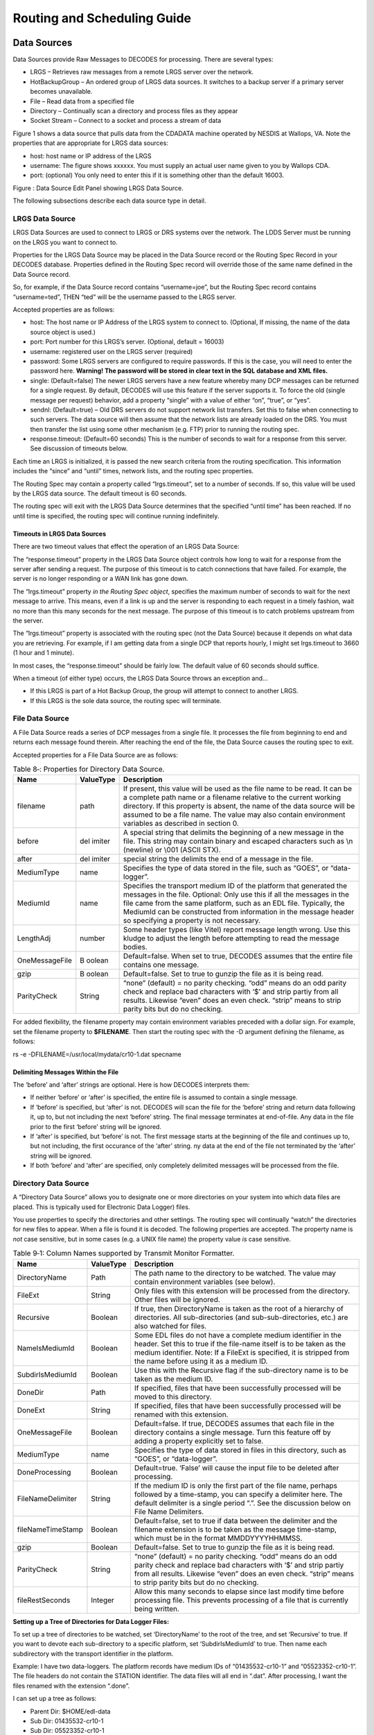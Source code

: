 ############################
Routing and Scheduling Guide
############################

.. 
    This Document is part of the OpenDCS Software Suite for environmental
    data acquisition and processing. The project home is:
    https://github.com/opendcs/opendcs

    See INTENT.md at the project home for information on licensing.

.. contents. Table of Contents
   :depth: 3

Data Sources
============

Data Sources provide Raw Messages to DECODES for processing. There are
several types:

-  LRGS – Retrieves raw messages from a remote LRGS server over the
   network.

-  HotBackupGroup – An ordered group of LRGS data sources. It switches
   to a backup server if a primary server becomes unavailable.

-  File – Read data from a specified file

-  Directory – Continually scan a directory and process files as they
   appear

-  Socket Stream – Connect to a socket and process a stream of data

Figure 1 shows a data source that pulls data from the CDADATA machine
operated by NESDIS at Wallops, VA. Note the properties that are
appropriate for LRGS data sources:

-  host: host name or IP address of the LRGS

-  username: The figure shows xxxxxx. You must supply an actual user
   name given to you by Wallops CDA.

-  port: (optional) You only need to enter this if it is something other
   than the default 16003.

.. image:: ./media/routing/image1.png
   :alt: Macintosh HD:Users:mmaloney:Desktop:Screen Shot 2014-04-15 at 8.55.51 AM.png
   :width: 6.49444in
   :height: 3.28056in

Figure : Data Source Edit Panel showing LRGS Data Source.

The following subsections describe each data source type in detail.

LRGS Data Source
----------------

LRGS Data Sources are used to connect to LRGS or DRS systems over the
network. The LDDS Server must be running on the LRGS you want to connect
to.

Properties for the LRGS Data Source may be placed in the Data Source
record or the Routing Spec Record in your DECODES database. Properties
defined in the Routing Spec record will override those of the same name
defined in the Data Source record.

So, for example, if the Data Source record contains “username=joe”, but
the Routing Spec record contains “username=ted”, THEN “ted” will be the
username passed to the LRGS server.

Accepted properties are as follows:

-  host: The host name or IP Address of the LRGS system to connect to.
   (Optional, If missing, the name of the data source object is used.)

-  port: Port number for this LRGS’s server. (Optional, default = 16003)

-  username: registered user on the LRGS server (required)

-  password: Some LRGS servers are configured to require passwords. If
   this is the case, you will need to enter the password here.
   **Warning! The password will be stored in clear text in the SQL
   database and XML files.**

-  single: (Default=false) The newer LRGS servers have a new feature
   whereby many DCP messages can be returned for a single request. By
   default, DECODES will use this feature if the server supports it. To
   force the old (single message per request) behavior, add a property
   “single” with a value of either “on”, “true”, or “yes”.

-  sendnl: (Default=true) – Old DRS servers do not support network list
   transfers. Set this to false when connecting to such servers. The
   data source will then assume that the network lists are already
   loaded on the DRS. You must then transfer the list using some other
   mechanism (e.g. FTP) prior to running the routing spec.

-  response.timeout: (Default=60 seconds) This is the number of seconds
   to wait for a response from this server. See discussion of timeouts
   below.

Each time an LRGS is initialized, it is passed the new search criteria
from the routing specification. This information includes the “since”
and “until” times, network lists, and the routing spec properties.

The Routing Spec may contain a property called “lrgs.timeout”, set to a
number of seconds. If so, this value will be used by the LRGS data
source. The default timeout is 60 seconds.

The routing spec will exit with the LRGS Data Source determines that the
specified “until time” has been reached. If no until time is specified,
the routing spec will continue running indefinitely.

Timeouts in LRGS Data Sources
~~~~~~~~~~~~~~~~~~~~~~~~~~~~~

There are two timeout values that effect the operation of an LRGS Data
Source:

The “response.timeout” property in the LRGS Data Source object controls
how long to wait for a response from the server after sending a request.
The purpose of this timeout is to catch connections that have failed.
For example, the server is no longer responding or a WAN link has gone
down.

The “lrgs.timeout” property *in the Routing Spec object*, specifies the
maximum number of seconds to wait for the next message to arrive. This
means, even if a link is up and the server is responding to each request
in a timely fashion, wait no more than this many seconds for the next
message. The purpose of this timeout is to catch problems upstream from
the server.

The “lrgs.timeout” property is associated with the routing spec (not the
Data Source) because it depends on what data you are retrieving. For
example, if I am getting data from a single DCP that reports hourly, I
might set lrgs.timeout to 3660 (1 hour and 1 minute).

In most cases, the “response.timeout” should be fairly low. The default
value of 60 seconds should suffice.

When a timeout (of either type) occurs, the LRGS Data Source throws an
exception and…

-  If this LRGS is part of a Hot Backup Group, the group will attempt to
   connect to another LRGS.

-  If this LRGS is the sole data source, the routing spec will
   terminate.

File Data Source
----------------

A File Data Source reads a series of DCP messages from a single file. It
processes the file from beginning to end and returns each message found
therein. After reaching the end of the file, the Data Source causes the
routing spec to exit.

Accepted properties for a File Data Source are as follows:

.. table:: Table 8‑: Properties for Directory Data Source.

   +----------------+--------+--------------------------------------------+
   | **Name**       | **\    | **Description**                            |
   |                | Value\ |                                            |
   |                | Type** |                                            |
   +----------------+--------+--------------------------------------------+
   | filename       | path   | If present, this value will be used as the |
   |                |        | file name to be read. It can be a complete |
   |                |        | path name or a filename relative to the    |
   |                |        | current working directory. If this         |
   |                |        | property is absent, the name of the data   |
   |                |        | source will be assumed to be a file name.  |
   |                |        | The value may also contain environment     |
   |                |        | variables as described in section 0.       |
   +----------------+--------+--------------------------------------------+
   | before         | del    | A special string that delimits the         |
   |                | imiter | beginning of a new message in the file.    |
   |                |        | This string may contain binary and escaped |
   |                |        | characters such as \\n (newline) or \\001  |
   |                |        | (ASCII STX).                               |
   +----------------+--------+--------------------------------------------+
   | after          | del    | special string the delimits the end of a   |
   |                | imiter | message in the file.                       |
   +----------------+--------+--------------------------------------------+
   | MediumType     | name   | Specifies the type of data stored in the   |
   |                |        | file, such as “GOES”, or “data-logger”.    |
   +----------------+--------+--------------------------------------------+
   | MediumId       | name   | Specifies the transport medium ID of the   |
   |                |        | platform that generated the messages in    |
   |                |        | the file. Optional: Only use this if all   |
   |                |        | the messages in the file came from the     |
   |                |        | same platform, such as an EDL file.        |
   |                |        | Typically, the MediumId can be constructed |
   |                |        | from information in the message header so  |
   |                |        | specifying a property is not necessary.    |
   +----------------+--------+--------------------------------------------+
   | LengthAdj      | number | Some header types (like Vitel) report      |
   |                |        | message length wrong. Use this kludge to   |
   |                |        | adjust the length before attempting to     |
   |                |        | read the message bodies.                   |
   +----------------+--------+--------------------------------------------+
   | OneMessageFile | B      | Default=false. When set to true, DECODES   |
   |                | oolean | assumes that the entire file contains one  |
   |                |        | message.                                   |
   +----------------+--------+--------------------------------------------+
   | gzip           | B      | Default=false. Set to true to gunzip the   |
   |                | oolean | file as it is being read.                  |
   +----------------+--------+--------------------------------------------+
   | ParityCheck    | String | “none” (default) = no parity checking.     |
   |                |        | “odd” means do an odd parity check and     |
   |                |        | replace bad characters with ‘$’ and strip  |
   |                |        | partiy from all results. Likewise “even”   |
   |                |        | does an even check. “strip” means to strip |
   |                |        | parity bits but do no checking.            |
   +----------------+--------+--------------------------------------------+

For added flexibility, the filename property may contain environment
variables preceded with a dollar sign. For example, set the filename
property to **$FILENAME**. Then start the routing spec with the -D
argument defining the filename, as follows:

rs -e -DFILENAME=/usr/local/mydata/cr10-1.dat specname

Delimiting Messages Within the File
~~~~~~~~~~~~~~~~~~~~~~~~~~~~~~~~~~~

The ‘before’ and ‘after’ strings are optional. Here is how DECODES
interprets them:

-  If neither ‘before’ or ‘after’ is specified, the entire file is
   assumed to contain a single message.

-  If ‘before’ is specified, but ‘after’ is not. DECODES will scan the
   file for the ‘before’ string and return data following it, up to, but
   not including the next ‘before’ string. The final message terminates
   at end-of-file. Any data in the file prior to the first ‘before’
   string will be ignored.

-  If ‘after’ is specified, but ‘before’ is not. The first message
   starts at the beginning of the file and continues up to, but not
   including, the first occurance of the ‘after’ string. ny data at the
   end of the file not terminated by the ‘after’ string will be ignored.

-  If both ‘before’ and ‘after’ are specified, only completely delimited
   messages will be processed from the file.

Directory Data Source
---------------------

A “Directory Data Source” allows you to designate one or more
directories on your system into which data files are placed. This is
typically used for Electronic Data Logger) files.

You use properties to specify the directories and other settings. The
routing spec will continually “watch” the directories for new files to
appear. When a file is found it is decoded. The following properties are
accepted. The property name is *not* case sensitive, but in some cases
(e.g. a UNIX file name) the property value *is* case sensitive.

.. table:: Table 9‑1: Column Names supported by Transmit Monitor Formatter.

   +--------------+--------+----------------------------------------------+
   | **Name**     | **\    | **Description**                              |
   |              | Value\ |                                              |
   |              | Type** |                                              |
   |              |        |                                              |
   +--------------+--------+----------------------------------------------+
   | D\           | Path   | The path name to the directory to be         |
   | irectoryName |        | watched. The value may contain environment   |
   |              |        | variables (see below).                       |
   +--------------+--------+----------------------------------------------+
   | FileExt      | S\     | Only files with this extension will be       |
   |              | tring  | processed from the directory. Other files    |
   |              |        | will be ignored.                             |
   +--------------+--------+----------------------------------------------+
   | Recursive    | Bo\    | If true, then DirectoryName is taken as the  |
   |              | olean  | root of a hierarchy of directories. All      |
   |              |        | sub-directories (and sub-sub-directories,    |
   |              |        | etc.) are also watched for files.            |
   +--------------+--------+----------------------------------------------+
   | Na\          | Bo\    | Some EDL files do not have a complete medium |
   | meIsMediumId | olean  | identifier in the header. Set this to true   |
   |              |        | if the file-name itself is to be taken as    |
   |              |        | the medium identifier. Note: If a FileExt is |
   |              |        | specified, it is stripped from the name      |
   |              |        | before using it as a medium ID.              |
   +--------------+--------+----------------------------------------------+
   | Subd\        | Bo\    | Use this with the Recursive flag if the      |
   | irIsMediumId | olean  | sub-directory name is to be taken as the     |
   |              |        | medium ID.                                   |
   +--------------+--------+----------------------------------------------+
   | DoneDir      | Path   | If specified, files that have been           |
   |              |        | successfully processed will be moved to this |
   |              |        | directory.                                   |
   +--------------+--------+----------------------------------------------+
   | DoneExt      | S\     | If specified, files that have been           |
   |              | tring  | successfully processed will be renamed with  |
   |              |        | this extension.                              |
   +--------------+--------+----------------------------------------------+
   | On\          | Bo\    | Default=false. If true, DECODES assumes that |
   | eMessageFile | olean  | each file in the directory contains a single |
   |              |        | message. Turn this feature off by adding a   |
   |              |        | property explicitly set to false.            |
   +--------------+--------+----------------------------------------------+
   | MediumType   | name   | Specifies the type of data stored in files   |
   |              |        | in this directory, such as “GOES”, or        |
   |              |        | “data-logger”.                               |
   +--------------+--------+----------------------------------------------+
   | Do\          | Bo\    | Default=true. ‘False’ will cause the input   |
   | neProcessing | olean  | file to be deleted after processing.         |
   +--------------+--------+----------------------------------------------+
   | FileN\       | S\     | If the medium ID is only the first part of   |
   | ameDelimiter | tring  | the file name, perhaps followed by a         |
   |              |        | time-stamp, you can specify a delimiter      |
   |              |        | here. The default delimiter is a single      |
   |              |        | period “.”. See the discussion below on File |
   |              |        | Name Delimiters.                             |
   +--------------+--------+----------------------------------------------+
   | fileN\       | Bo\    | Default=false, set to true if data between   |
   | ameTimeStamp | olean  | the delimiter and the filename extension is  |
   |              |        | to be taken as the message time-stamp, which |
   |              |        | must be in the format MMDDYYYYHHMMSS.        |
   +--------------+--------+----------------------------------------------+
   | gzip         | Bo\    | Default=false. Set to true to gunzip the     |
   |              | olean  | file as it is being read.                    |
   +--------------+--------+----------------------------------------------+
   | ParityCheck  | S\     | “none” (default) = no parity checking. “odd” |
   |              | tring  | means do an odd parity check and replace bad |
   |              |        | characters with ‘$’ and strip partiy from    |
   |              |        | all results. Likewise “even” does an even    |
   |              |        | check. “strip” means to strip parity bits    |
   |              |        | but do no checking.                          |
   +--------------+--------+----------------------------------------------+
   | fil\         | In\    | Allow this many seconds to elapse since last |
   | eRestSeconds | teger  | modify time before processing file. This     |
   |              |        | prevents processing of a file that is        |
   |              |        | currently being written.                     |
   +--------------+--------+----------------------------------------------+

**Setting up a Tree of Directories for Data Logger Files:**

To set up a tree of directories to be watched, set ‘DirectoryName’ to
the root of the tree, and set ‘Recursive’ to true. If you want to devote
each sub-directory to a specific platform, set ‘SubdirIsMediumId’ to
true. Then name each subdirectory with the transport identifier in the
platform.

Example: I have two data-loggers. The platform records have medium IDs
of “01435532-cr10-1” and “05523352-cr10-1”. The file headers do not
contain the STATION identifier. The data files will all end in “.dat”.
After processing, I want the files renamed with the extension “.done”.

I can set up a tree as follows:

-  Parent Dir: $HOME/edl-data

-  Sub Dir: 01435532-cr10-1

-  Sub Dir: 05523352-cr10-1

I set up a DirectoryDataSource with the following parameters:

.. table:: Table : Properties for Kisters ZRXP Formatter.

   +----------------------------------+-----------------------------------+
   | DirectoryName                    | $HOME/edl-data                    |
   +----------------------------------+-----------------------------------+
   | FileExt                          | .dat                              |
   +----------------------------------+-----------------------------------+
   | Recursive                        | true                              |
   +----------------------------------+-----------------------------------+
   | SubdirIsMediumId                 | true                              |
   +----------------------------------+-----------------------------------+
   | DoneExt                          | .done                             |
   +----------------------------------+-----------------------------------+

I then build a routing spec that uses this data source. When I run the
routing spec, it watches for new files to appear. I place the data files
in the appropriate sub-directory and they are immediately processed.

**Files with Errors:**

If a file contains un-recoverable errors, we don’t want the routing spec
to abort, as it would if we were only processing a single file. When
such an error occurs, DirectoryDataSource renames the file with the
extensions “.err” and leaves it in the input directory. FAILURE messages
will be generated in the log explaining the nature of the problem.

**Only Process Complete Files**

We only want to process files that are complete. Consider the following
scenario: I am copying a large EDL file from a floppy disk into the
input directory. Before the copy is complete, the Directory Data Source
grabs the (partial) file and processes it. There are two way to avoid
this problem:

-  Specify a FileExt property like “.dat”. Copy the file in from the
   floppy disk *without* the extension, and then rename the file *with*
   the extension.

-  Unix Only: Copy the file to a temporary directory on the same mounted
   disk partition. Then use the ‘mv’ command to move it into the input
   directory.

**File Name Delimiters**

The ‘fileNameDelimiter’ property is used in conjunction with
‘nameIsMediumId’. If only the first part of the name is to be considered
the medium ID. Set fileNameDelimiter to the character that separates the
mediumID from the rest of the file name. The default is a single period.
For example suppose the file from station ‘CORA’ has a time-stamp in the
name:

CORA-0905041230.dat

In this case, set nameIsMediumId=true, fileNameDelimiter=- (a single
hyphen), and fileExt=”.dat”.

Files with No Header
~~~~~~~~~~~~~~~~~~~~

When processing files that contain no header, you need to set the
property OneMessageFile=true. This tells DECODES that the entire file is
to be taken as a single message.

Then DECODES needs a way to associate the file to a platform. The medium
ID can be found in 3 places:

1. The file name: Add a property NameIsMediumId=true

2. The subdirectory containing the file: That is, you might have a
   hierarchy of directories with a separate subdirectory for each
   platform. The subdirectory is to be taken as the medium ID. Then set
   property SubdirIsMediumId=true

3. If all files from a given data source have the same medium ID, you
   can set a property “MediumID” with the value.

In the data source record, set medium type to either “NoHeader”, or
“Other”.

In the Platform Transport Medium record, set Medium Type to “Other”. If
“Other” is not one of the choices in the pull-down list, use the
Reference List Editor “rledit” program to add it.

Hot Backup Group Data Source
----------------------------

A Hot Backup Group Data Source is primarily used for a set of LRGS
connections. One connection may fail, in which case we want our routing
spec to try another. This makes your routing spec more reliable,
particularly if this is a real-time routing spec that runs continuously
(i.e. no “Until Time”).

Currently there is only one property that is used by a Hot Backup Group:

-  recheck: (default = 900 seconds, or 15 minutes) – If the currently
   active data source is not the first one in the list, the Hot Backup
   Group will attempt to connect to higher priority data sources at this
   period.

-  fudge: (default = 120 seconds, or 2 minutes) – Amount of time to
   back-up after connecting to new data source.

The Hot Backup Group contains an *ordered* list of LRGS data sources.
The group will prefer the members in the order they are listed.

Upon start-up, the group will attempt to connect to a LRGS, starting
with the first one listed. Once a successful connection is made, this
LRGS becomes *active*. The group then reads DCP messages from this
source until…

-  The active source fails (either a timeout or broken connection), or

-  The active source is not first in the list *and* the recheck period
   expires.

When this happens, the group will try to connect to a source, once again
starting from the first in the list.

When the group changes from one active source to another, it passes the
new source the network lists and search criteria with one modification:
The ‘since’ time is adjusted to:

LastMessageTime – fudge

… where LastMessageTime is the time of the last DCP message I received.
The ‘fudge’ factor (default=120 seconds) can be controlled via a
property setting.

The purpose of this fudge factor is to account for small variations in
the system clocks of the LRGS members. If you have all your systems
synchronized via NTP you can make the fudge factor very small.

Larger fudge factors may result in duplicate messages: A DCP message
received from one LRGS and then after a switch, the same message
received from the new LRGS.

Round Robin Group Data Source
-----------------------------

A round-robin group contains a list of other data sources.

The purpose of a round-robin group is to continually read data from all
data sources in the group. This differs from a hot-backup group, which
only uses one data source at a time

Socket Stream Data Source
-------------------------

A socket stream data source opens a socket and reads a one-way stream of
data containing raw DCP messages. Some DRGS and HRIT product provide
such a stream.

Accepted properties for SocketStreamDataSource are:

-  host = the host name or IP address of the server

-  port = the port number of the socket to be opened

-  lengthAdj = a negative or positive number. The default value is -1.
   (See below)

-  delimiter = A string that begins each message, use \\r for carriage
   return and \\n for linefeed. The default delimiter is \\r\n. (See
   below)

-  endDelimiter = A string that marks the end of each message. This is
   required if header is “noaaport”. The NOAAPORT message format
   determines the message length not from the header but from the
   beginning and end delimiters.

-  header = GOES, VITEL, NOAAPORT, Vaisala. The default is GOES (See
   below)

-  ParityCheck = see description of this property under File Data
   Source.

**Delimiters and Length Adjustments**

Each message must start with a 37-byte DOMSAT header. The last 5 bytes
of the header is the number of message bytes to follow. Immediately
following the message data, a delimiter is expected. The delimiter is
not included in the message length.

The Vitel DRGS reports a message length which is actually 4 more than
the number of bytes actually present in the message data. Each message
is terminated by a carriage return and linefeed. Hence the proper
settings for a Vitel DRGS are:

lengthAdj = -4

delimiter = \\r\n

**How messages are parsed**

The socket is opened. The input software expects the stream to start
with a message header, followed by the message data, followed by the
delimiter. This cycle repeats indefinitely until the socket is closed.

The input software can get out of sync in one of the following ways:

-  Detecting an invalid 37-byte header (no DCP address, channel number,
   or message length).

-  Failing to find the delimiter string

When this happens, the input software goes into “hunt mode”. It will
read characters from the socket looking for the delimiter sequence. Once
found it will again attempt to read the 37 byte header.

Look at the debug-log when running the routing spec. If your ‘lengthAdj’
and ‘delimiter’ parameters are correct you will never see the messages
saying that the software has skipped data. If you do see these messages:

-  Consult the manual for the server system to determine how messages
   are formatted.

-  Make sure the delimiter string is correct as described above.

-  Try adjustin lengthAdj downward, into negative numbers
   (incrementally).

**Network Lists and Time Ranges**

Since a socket-stream is assumed to be a real-time data source, the
input software will ignore the ‘since’ and ‘until’ times specified in
the routing spec.

Network lists will be used to filter incoming data. Only messages whose
DCP address is contained in one of the routing-specs network lists will
be processed. If the routing spec contains no network lists, all data
will be processed.

**Header Format**

The “header” property should be one of “GOES”, “VITEL”, or “NOAAPORT”.
The default is “GOES” if the property is missing. The Vitel header is
slightly different in that it does not include the failure-code field,
causing subsequent fields to be shifted one character to the left.

Using SocketStreamDataSource for NOAAPORT
~~~~~~~~~~~~~~~~~~~~~~~~~~~~~~~~~~~~~~~~~

NOAAPORT messages are received over a socket in the following format:

*[SOH]*\\r\r\n\ *NNN*\\r\r\n\ *HHH[RS]DDD*\\r\r\n\ *[ETX]*

…where

-  *[SOH]* is an ASCII Start-Of-Header character (octal \\001)

-  *NNN* is a NOAAPORT 3 digit sequence number

-  *HHH* is a NOAAPORT Header (ignored)

-  *[RS]* is an ASCII Record-Separator character (octal \\036)

-  *DDD* is the DCP message containing time stamp and other header
   fields before and after the message proper.

-  *[ETX]* is an ASCII End-of-Text character (octal \\003)

The *DDD* data field contains all the header fields and message-data
that we need. We want to ignore everything else. Consequently use the
following Data Source Properties:

-  host

-  port =

-  delimiter = \\036

-  endDelimiter = \\r\r\n\003

-  header = NOAAPORT

The Socket Stream will then process only the DDD (data) field between
the *[RS]* and \\r\r\n\ *[ETX]*, and ignore everything else.

The Data Field itself will have the following format:

AAAAAAAA DDDHHMMSS *ddd...* SSFFNN CCCs

…where

-  AAAAAAAA is the 8-hex-char DCP Address

-  DDDHHMMSS is the date/time stamp.

-  ddd… is the actual message data

-  SS is the signal strength

-  FF is the Frequence offset

-  NN is a placeholder for IFPD (it is always set to ‘NN’)

-  CCC is the GOES Channel number, padded on the left with blanks (3
   characters)

-  s is the GOES Spacecraft (E or W)

Abstract Web Data Source
-------------------------

A Web Data Source reads data files over a web connection. The connection
is specified by an URL (Uniform Resource Locator). The URL may be
specified completely or it may be contain parameters such as $DATE or
$MEDIUMID which are evaluated over the DCPs in the provided network
list.

An example will explain how to use this data source. First run “rledit”
to make sure you have the needed Enumeration records:

-  Run the “rledit” script in the bin directory under OPENDCS.

-  On the Enumerations tab, select Enumeration “Data Source Type”

-  Make sure the following two entries exist:

   -  abstractweb with Java
      Class=decodes.datasource.WebAbstractDataSource

   -  web with Java Class=decodes.datasource.WebDataSource

-  Hit File – Save to DB.

.. image:: ./media/routing/image2.png
   :alt: Macintosh HD:Users:mmaloney:Desktop:Screen Shot 2014-04-15 at 10.29.32 AM.png
   :width: 6.49444in
   :height: 3in

Figure : Required Data Source Enumeration Records for Web Data Sources.

Now as an example, we will be downloading data from the SNOTEL web site.
In the Database Editor (dbedit), create a new data source as shown in
Figure 3. We set OneMessageFile to true because each page we download
has data for a single station and thus should be considered a single
message. Since the page has no parsable header, we also set header to
“noheader”. The Abstract URL we entered is:

http://www.wcc.nrcs.usda.gov/reportGenerator/view_csv/customSingleStationReport%2Cmetric/hourly/${MEDIUMID}%3AMT%3ASNTL|id%3D%22%22|name/-167%2C0/WTEQ%3A%3Avalue%2CSNWD%3A%3Avalue%2CPREC%3A%3Avalue%2CTOBS%3A%3Avalue

Note that it has the variable ${MEDIUMID} in the middle. When we run the
routing spec, this will be replaced by the values in the network list we
supply.

.. image:: ./media/routing/image3.png
   :alt: Macintosh HD:Users:mmaloney:Desktop:Screen Shot 2014-04-15 at 10.34.15 AM.png
   :width: 6.49444in
   :height: 3.56181in

Figure : Example of Abstract URL Data Source.

The routing spec that uses this data source is shown in Figure 4. Note
the network list that is assigned. The code will iterate over the
platforms in the network list and evaluate the URL for each one. It will
then download the web page and parse the entire page as a single DCP
message with no header.

Figure 5 shows the network list. Note the numeric Transport (medium) IDs
307, 469, etc. These will be substituted into the abstract URL. Thus the
first URL constructed will be:

http://www.wcc.nrcs.usda.gov/reportGenerator/view_csv/customSingleStationReport%2Cmetric/hourly/**307**\ %3AMT%3ASNTL|id%3D%22%22|name/-167%2C0/WTEQ%3A%3Avalue%2CSNWD%3A%3Avalue%2CPREC%3A%3Avalue%2CTOBS%3A%3Avalue

The resulting report is shown in Figure 6.

.. image:: ./media/routing/image4.png
   :alt: Macintosh HD:Users:mmaloney:Desktop:Screen Shot 2014-04-15 at 10.49.16 AM.png
   :width: 6.49444in
   :height: 5.20208in

Figure : Routing Spec that uses an Abstract Web Data Source

.. image:: ./media/routing/image5.png
   :alt: Macintosh HD:Users:mmaloney:Desktop:Screen Shot 2014-04-15 at 10.52.25 AM.png
   :width: 6.49444in
   :height: 2.85417in

Figure : SNOTEL Network List used by Abstract Web Data Source.

.. image:: ./media/routing/image6.png
   :alt: Macintosh HD:Users:mmaloney:Desktop:Screen Shot 2014-04-15 at 10.56.41 AM.png
   :width: 6.49444in
   :height: 2.65139in

Figure : Snotel Report Downloaded from the Web

FTP Data Source
---------------

The FTP Data Source was added in the OpenDCS 6.1 release. If you
installed a previous version and then upgraded to 6.1, you may need to
manually add the Enumeration record for FTP Data Source.

To do this, run “rledit” and ...

-  On the Enumerations tab, select Enumeration “Data Source Type”

-  Make sure an entry exists with name “ftp”. If not, hit Add and fill
   out the form as shown in Figure 7. Be sure to type the Java Class
   Name exactly as shown. Capitalization matters:

   -  decodes.datasource.FtpDataSource

-  Hit File – Save to DB.

.. image:: ./media/routing/image7.png
   :alt: Macintosh HD:Users:mmaloney:Desktop:Screen Shot 2014-09-17 at 10.33.16 AM.png
   :width: 5.375in
   :height: 2.11103in

Figure : Form for Adding FTP Data Source in Reference List Editor
(rledit).

Now you can enter the DECODES Database Editor and create a Data Source
record with type “ftp”. The FTP Data Source can accept the following
properties:

.. table:: Table : Properties for CSV Formatter.

   +---------------+--------+--------------------------------------------+
   | **Name**      | **\    | **Description**                            |
   |               | Value\ |                                            |
   |               | Type** |                                            |
   +---------------+--------+--------------------------------------------+
   | host          | Ho     | Hostname or IP Address of the FTP Server   |
   |               | stname |                                            |
   |               | or IP  |                                            |
   |               | Addr   |                                            |
   +---------------+--------+--------------------------------------------+
   | port          | I      | Default = 21. FTP Port number on server.   |
   |               | nteger |                                            |
   +---------------+--------+--------------------------------------------+
   | username      | String | Username to use when connecting to FTP     |
   |               |        | server                                     |
   +---------------+--------+--------------------------------------------+
   | password      | Pa     | Password to use when connecting to FTP     |
   |               | ssword | server                                     |
   +---------------+--------+--------------------------------------------+
   | remoteDir     | Dir    | Default = empty string, meaning that the   |
   |               | ectory | file is at the root on the FTP server.     |
   |               |        | Specify remote directory on server where   |
   |               |        | the file is located.                       |
   +---------------+--------+--------------------------------------------+
   | localDir      | Dir    | Local directory in which to save the file. |
   |               | ectory | If not specified, it defaults to           |
   |               |        | $DCSTOOL_USERDIR/tmp.                      |
   +---------------+--------+--------------------------------------------+
   | filenames     | String | A space-separated list of file names to    |
   |               |        | download from the remote directory. Note   |
   |               |        | the ‘s’ on the end of the property name.   |
   |               |        | This property is required.                 |
   +---------------+--------+--------------------------------------------+
   | xferMode      | Enum   | Default = Binary. Set to ASCII to have FTP |
   |               |        | do carriage return/linefeed processing.    |
   |               |        | This is not normally needed for DCP        |
   |               |        | messages stored in an FTP file.            |
   +---------------+--------+--------------------------------------------+
   | del           | B      | Default = false. Set to true to attempt to |
   | eteFromServer | oolean | delete the file from the server after      |
   |               |        | retrieval. This may be disallowed by the   |
   |               |        | server. If an error occurs, it will not    |
   |               |        | abort processing of the file.              |
   +---------------+--------+--------------------------------------------+
   | ftpActiveMode | B      | Default=false. For security reasons, most  |
   |               | oolean | public FTP servers operate in Passive      |
   |               |        | mode.                                      |
   +---------------+--------+--------------------------------------------+
   | O             | B      | Default=false. If the entire file is to be |
   | neMessageFile | oolean | treated as a message, set this to true.    |
   +---------------+--------+--------------------------------------------+
   | N             | B      | Default=false. Usually used in conjunction |
   | ameIsMediumId | oolean | with OneMessageFile=true. This property,   |
   |               |        | if true, causes the file name to be taken  |
   |               |        | as the medium ID for the purpose of        |
   |               |        | linking it to a platform.                  |
   +---------------+--------+--------------------------------------------+

In addition to these properties, all of the properties specified in
section 2.2 above for File Data Source are also accepted. After
downloading, the local copy will be processed as if it were a File Data
Source.

Web Directory Data Source
-------------------------

Web Directory Data Source was designed for the Meteorological Service of
Canada (MSC) depot of bulletins containing observation and forecast
data. This can be found at:

http://dd.weather.gc.ca/bulletins/

The service provides a directory tree that can be traversed to find the
data you’re interested in. DECODES must construct an URL containing a
directory. It must then traverse the files in that directory and read
the files referenced therein.

For example, the URL contains a directory of file names:

http://dd.weather.gc.ca/bulletins/alphanumeric/20190319/SM/CWAO/11/

.. warning::
    At time of document update These link are not working as the given dates are 
    now too old. Follow the "bulletins" link above to find actual data.

The directory contains a date (20190319) and an hour number (11). Time
Zone is always UTC.

The directory contains several file names:

   `SMCN01_CWAO_191200__71092_38380 <http://dd.weather.gc.ca/bulletins/alphanumeric/20190319/SM/CWAO/11/SMCN01_CWAO_191200__71092_38380>`__ 2019-03-19 11:58 96
   `SMCN01_CWAO_191200__71094_36632 <http://dd.weather.gc.ca/bulletins/alphanumeric/20190319/SM/CWAO/11/SMCN01_CWAO_191200__71094_36632>`__ 2019-03-19 11:59 96
   `SMCN03_CWAO_191200__71467_58240 <http://dd.weather.gc.ca/bulletins/alphanumeric/20190319/SM/CWAO/11/SMCN03_CWAO_191200__71467_58240>`__ 2019-03-19 11:59 114
   `SMCN08_CWAO_191200__71911_46002 <http://dd.weather.gc.ca/bulletins/alphanumeric/20190319/SM/CWAO/11/SMCN08_CWAO_191200__71911_46002>`__ 2019-03-19 11:59 96
   `SMCN09_CWAO_191200__71948_12651 <http://dd.weather.gc.ca/bulletins/alphanumeric/20190319/SM/CWAO/11/SMCN09_CWAO_191200__71948_12651>`__ 2019-03-19 11:58 96

The file names contain a time stamp (191200) which means day 19 (of
March), at time 12:00, again in UTC. The file names also contain a
numeric station identifier (71092, 71094, etc.)

Note that the date/time and the field numeric field (a check sum) cannot
be predicted by DECODES. So in order for DECODES to traverse the depot,
it must build a directory name, read the filenames therein, scan for
station IDs it is interested in, and then open these files.

The files then contain METAR data::

    SMCN03 CWAO 191200
    AAXX 19124
    71467 46/// /1620 11126 21136 39917 40032 56005 6///1
    333 11140 21157 4/023 7////=

If you have upgraded from a previous version of OpenDCS (prior to 6.6),
then you may not have the Data Source Type for Web Directory in your
database. Start the Reference List Editor (command “rledit”). Click on
the Enumerations tab. Select the Data Source Type enumeration. Click the
Add button to the right of the list and fill out the form as shown
below.

Be careful to enter the Executable Java Class exactly as shown:

decodes.datasource.WebDirectoryDataSource

.. image:: ./media/routing/image8.png
   :alt: Macintosh HD:Users:mmaloney:Desktop:Screen Shot 2019-03-19 at 1.55.36 PM.png
   :width: 6.49444in
   :height: 5.64028in

Using the SINCE and UNTIL time of the routing spec, DECODES will
construct directory names within the time range. It will then read the
files therein and attempt to match the IDs in the file name to an ID in
a network list assigned to the routing spec.

Properties used by the Data Source include:

.. table:: Table : Properties for CSV Formatter.

   +---------------+-----------+-----------------------------------------+
   | **Property    | **\       | **Description**                         |
   | Name**        | Default** |                                         |
   +===============+===========+=========================================+
   | directoryUrl  | none -    | A template for constructing the         |
   |               | required  | directory URL. May contain              |
   |               |           | $DATE(*format*) specs.                  |
   +---------------+-----------+-----------------------------------------+
   | urlF\         | u\        | Used to parse the file names in the     |
   | ieldDelimiter | nderscore | directory. The delimiter separates the  |
   |               | \_        | different fields of the file name.      |
   +---------------+-----------+-----------------------------------------+
   | urlTimePos    | 3         | The field number of the time within a   |
   |               |           | file name. In the above examples,       |
   |               |           | “191200” is in the 3\ :sup:`rd` field   |
   |               |           | of the file name.                       |
   +---------------+-----------+-----------------------------------------+
   | urlIdPos      | 5         | The field number of the platform ID     |
   |               |           | within a file name. In the above        |
   |               |           | examples, the first line has 71091 in   |
   |               |           | the 5\ :sup:`th` field. Note there are  |
   |               |           | two underscores preceding the station   |
   |               |           | ID, thus the 4\ :sup:`th` field is      |
   |               |           | empty.                                  |
   +---------------+-----------+-----------------------------------------+
   | urlTimeFormat | ddHHmm    | The format of the time within a file    |
   |               |           | name. See the man page for Java’s       |
   |               |           | SimpleDateFormat for a complete list of |
   |               |           | possibilities.                          |
   +---------------+-----------+-----------------------------------------+
   | urlTimeZone   | UTC       | The time zone used to construct         |
   |               |           | directory names and to parse the time   |
   |               |           | from file names.                        |
   +---------------+-----------+-----------------------------------------+

The following figure shows a DECODES data source record using Web
Directory. In most of the properties, the defaults can be used

.. image:: ./media/routing/image9.png
   :alt: Macintosh HD:Users:mmaloney:Desktop:Screen Shot 2019-03-19 at 1.25.45 PM.png
   :width: 6.49444in
   :height: 3.75278in

The following figure shows a DECODES routing spec that uses the MSC_sm
data source shown above:

.. image:: ./media/routing/image10.png
   :alt: Macintosh HD:Users:mmaloney:Desktop:Screen Shot 2019-03-19 at 1.35.32 PM.png
   :width: 6.48333in
   :height: 3.08958in

This routing spec will construct directory URLs for “now – 6 hours”
through “now”. It will read the directories to discover what files are
available. The files with an ID contained in the networklist “MSC-Sm”
will be processed. Other files will be ignored.

Output files will be formatted into Kisters XRZP files and given the
name shown: The Site name, a date/time stamp, and a sequence number with
an extension “.zrxp”. Running this routing spec with the command::

    rs –d1 MSC-sm

... resulted in several files in ZRXP format like the following::

    71078-20190319080000-24.zxrp
    71141-20190319080000-22.zxrp
    71854-20190319080000-11.zxrp
    71876-20190319080000-30.zxrp
    71079-20190319080000-1.zxrp

NOTE: If you want to download the raw files in METAR format, change
Output Format to “raw”.

SCP Data Source
---------------

SCP Data Source can download files from an SCP (Secure Copy) server and
the process the file through DECODES.

If you have updated from an earlier release, you may not have the “scp”
data source type in your database. If not, start the Reference List
Editor with the “rledit” command and:

-  On the Enumerations Tab select the “Data Source Type” enumeration.

-  If “scp” is not in the list, add it with the following values:

   -  Mnemonic Value: scp

   -  Description: Download via SCP and process file

   -  Executable Java Class: decodes.datasource.ScpDataSource

Make sure that the executable class is entered *exactly* as shown above.
Then click File – Save to Db.

The SCP Data Source accepts the following properties, which may be set
either in the Data Source record or in the Routing Spec record:

.. table:: Table : CWMS Connection Parameters.

   +---------------+-----------+-----------------------------------------+
   | **Property    | **\       | **Description**                         |
   | Name**        | Default** |                                         |
   +===============+===========+=========================================+
   | host          | none -    | Host name or IP address of the SCP      |
   |               | required  | server.                                 |
   +---------------+-----------+-----------------------------------------+
   | port          | 22        | Set only if your SCP server uses a non  |
   |               |           | standard port.                          |
   +---------------+-----------+-----------------------------------------+
   | username      | none -    | User name with which to connect to the  |
   |               | required  | SCP server.                             |
   +---------------+-----------+-----------------------------------------+
   | password      | none –    | Password with which to connect to the   |
   |               | required  | SCP server.                             |
   +---------------+-----------+-----------------------------------------+
   | remoteDir     | (default  | If the files you want to download are   |
   |               | dir)      | not in the HOME directory on the        |
   |               |           | server, set this variable.              |
   +---------------+-----------+-----------------------------------------+
   | localDir      | current   | Download the files into this directory  |
   |               | dir       | prior to processing. If not set, files  |
   |               |           | are downloaded to the current           |
   |               |           | directory.                              |
   +---------------+-----------+-----------------------------------------+
   | filenames     | none –    | A space-separated list of files to      |
   |               | required  | download                                |
   +---------------+-----------+-----------------------------------------+

Files are downloaded from the SCP server into the specified “localDir”
directory. Then they are processed by FileDataSource. Thus, any of the
properties for FileDataSource will also be honored here.

SFTP Data Source
----------------

SFTP Data Source can download files from an SFTP (Secure-Shell File
Transfer Protocol) server and the process the file through DECODES.

If you have updated from an earlier release, you may not have the “sftp”
data source type in your database. If not, start the Reference List
Editor with the “rledit” command and:

-  On the Enumerations Tab select the “Data Source Type” enumeration.

-  If “sftp” is not in the list, add it with the following values:

   -  Mnemonic Value: sftp

   -  Description: Download via SFTP and process file

   -  Executable Java Class: decodes.datasource.SftpDataSource

Make sure that the executable class is entered *exactly* as shown above.
Then click File – Save to Db.

The SFTP Data Source accepts the following properties, which may be set
either in the Data Source record or in the Routing Spec record:

.. table:: Table 6‑: Built-in SHEF to CWMS Parameter Code Mapping

   +---------------+-----------+-----------------------------------------+
   | **Property    | **\       | **Description**                         |
   | Name**        | Default** |                                         |
   +===============+===========+=========================================+
   | host          | none -    | Host name or IP address of the SFTP     |
   |               | required  | server.                                 |
   +---------------+-----------+-----------------------------------------+
   | port          | 22        | Set only if your SFTP server uses a non |
   |               |           | standard port.                          |
   +---------------+-----------+-----------------------------------------+
   | username      | none -    | User name with which to connect to the  |
   |               | required  | SCP server.                             |
   +---------------+-----------+-----------------------------------------+
   | password      | none –    | Password with which to connect to the   |
   |               | required  | SCP server.                             |
   +---------------+-----------+-----------------------------------------+
   | remoteDir     | (default  | If the files you want to download are   |
   |               | dir)      | not in the HOME directory on the        |
   |               |           | server, set this variable.              |
   +---------------+-----------+-----------------------------------------+
   | localDir      | current   | Download the files into this directory  |
   |               | dir       | prior to processing. If not set, files  |
   |               |           | are downloaded to the current           |
   |               |           | directory.                              |
   +---------------+-----------+-----------------------------------------+
   | filenames     | none –    | A space-separated list of files to      |
   |               | required  | download.                               |
   +---------------+-----------+-----------------------------------------+
   | del\          | false     | Set to true to have file deleted from   |
   | eteFromServer |           | the server after it is downloaded.      |
   +---------------+-----------+-----------------------------------------+

Files are downloaded from the SFTP server into the specified “localDir”
directory. Then they are processed by FileDataSource. Thus, any of the
properties for FileDataSource will also be honored here.

NRCS Web Data Source
--------------------

This module was added for OpenDCS version 6.8 RC02.

The US Department of Agriculture (USDA) Natural Resources Conservation
Service (NRCS) has a web based application through which many types of
data can be downloaded including, SNOTEL, Reservoir and stream gages,
and climate index stations.

The report generator page can be found at:

https://wcc.sc.egov.usda.gov/reportGenerator/

Using this page you can build reports and then download the results in
HTML or CSV (Comma Separated Value) format.

The DECODES NRCS Web Data Source uses information in your DECODES
database to construct the proper URL to download CSV reports that can be
fed into DECODES and thus ingested into your time series database (e.g.
CWMS, OpenTSDB, or HDB). Here is an example URL that the code
constructs:

`<https://wcc.sc.egov.usda.gov/reportGenerator/view_csv/customMultiTimeSeriesGroupByStationReport/hourly/id="806"|name/-31,-7/BATT::value,TOBS::value>`_

The fields shown in red are dynamically added from information in the
DECODES database:

   hourly This is the report interval. It will retrieve hourly data.
   This is provided via a routing spec property.

   806 This is the Platform’s NRCS Transport Medium taken from a network
   list provided to the routing spec.

   -31,-7 This is the time range in units of the interval provided. In
   this case from 31 hours ago through 7 hours ago.

   BATT,TOBS These are NRCS data types assigned to the sensors in the
   configuration records in your DECODES database. BATT is Battery
   Voltage, TOBS is Observed Air Temperature.

Before using the NRCS Web Data Source you need to set up your database.
Start the reference list editor (command ‘rledit’). You need to add two
different enumeration values. On the Enumerations Tab, select the ‘Data
Source Type’ enumeration. If there is not already an ‘nrcs’ data source,
add one by clicking the Add button and filling out the form as shown
below.

NOTE: The Executable Java Class must be entered exactly:

decodes.datasource.NrcsDataSource

.. image:: ./media/routing/image11.png
   :width: 6.5in
   :height: 4.20702in

Next, while still on the Enumerations tab, select the ‘Data Type
Standard’ enumeration. If it is not already in the list, click the ‘Add’
button to the right of the list and fill out the form. The Mnemonic
value should be exactly ‘NRCS’. The description is optional.

   .. image:: ./media/routing/image12.png
      :width: 6.5in
      :height: 3.28339in

IMPORTANT: Click File – Save to DB before exiting the editor.

Next, import the NRCS presentation group XML file that came with the
release. This will bring in all he known NRCS data types. This file can
be found in the edit-db/presentation directory under the installation.
You can import with the following command:

dbimport $DCSTOOL_HOME/edit-db/presentation/NRCS.xml

Now start the DECODES Database Editor and click the ‘Sources’ tab.
Create a new Data Source record. The one shown below is for downloading
hourly data:

.. image:: ./media/routing/image13.png
   :width: 6.5in
   :height: 2.68681in

Note the data source type ‘nrcs’ is selected. This links it to the
executable java code. The interval is set to ‘hourly’. You can set
properties here and/or in the routing spec that uses the data source. If
set in both places, the value in the routing spec will override the
value set here. The accepted properties are:

+--------------+--------+----------------------------------------------+
| Property     | Type   | Description & Default Value                  |
| Name         |        |                                              |
+==============+========+==============================================+
| baseUrl      | URL    | This is the base URL for accessing the NRCS  |
|              | String | reports. The default is shown below.         |
+--------------+--------+----------------------------------------------+
| interval     | String | One of hourly, daily, monthly                |
+--------------+--------+----------------------------------------------+
| data\        | String | Default=nrcs. If you want to use something   |
| TypeStandard |        | other than NRCS data types when building the |
|              |        | URL, you can select it here.                 |
+--------------+--------+----------------------------------------------+

The default baseUrl is:

https://wcc.sc.egov.usda.gov/reportGenerator/view_csv/customMultiTimeSeriesGroupByStationReport/

As an example, we will download Battery Voltage and Observed Air
Temperature for two SNOTEL sites:

-  806 – Sylvan Lake, WY

-  307 – Badger Pass, MT

The URL for downloading the last 4 hours of data from the 806 site would
be:

`<https://wcc.sc.egov.usda.gov/reportGenerator/view_csv/customMultiTimeSeriesGroupByStationReport/hourly/id="806"|name/-4,0/BATT::value,TOBS::value>`_

The report generated by this URL is::

    #
    # Sylvan Lake (806)
    # Wyoming SNOTEL Site - 8420 ft
    # Reporting Frequency: Hourly; Date Range: 2020-09-30 00:00 to 2020-09-30 11:00
    #
    # As of: Sep 30, 2020 11:42:39 AM GMT-08:00
    #
    Date,Sylvan Lake (806) Battery (volt),Sylvan Lake (806) Air Temperature  Observed (degF)
    2020-09-30 00:00,13.01,31
    2020-09-30 01:00,12.95,31
    2020-09-30 02:00,12.89,30
    2020-09-30 03:00,12.84,30
    2020-09-30 04:00,12.78,29
    2020-09-30 05:00,12.73,29
    2020-09-30 06:00,12.69,29
    2020-09-30 07:00,12.77,31
    2020-09-30 08:00,13.02,41
    2020-09-30 09:00,14.28,52
    2020-09-30 10:00,14.64,57
    2020-09-30 11:00,14.00,61

Note that NRCS gave us all data from midnight on the current day rather
than the 4 hours we asked for. Sometimes it imposes a minimum.

Also, the report header (lines starting with #) was actually much
longer. We show only the last few lines above.

We will start with a DECODES Configuration Record. The snap below shows
a config named “NRCS-BATT-TOBS”. It has two sensors with NRCS data types
assigned. It has a single Decoding Script called “nrcs-report” that will
parse the report shown above.

.. image:: ./media/routing/image14.png
   :width: 6.5in
   :height: 4.23611in

Below is a snap of the decoding script. The script has only two lines.

-  The “skip-header” line checks for a ‘#’ at the beginning of the line
   and repeats if there is one. If not it jumps to the line with label
   “data’.

-  The data line skips to the start of the next line and then parses the
   date, time, and two sensor values. It then repeats (by jumping to
   itself) until the report runs out of data.

-  The Data Order is given as Ascending, but it really doesn’t matter
   because each line starts with a time stamp.

-  The Header Type is ‘other’, meaning that the code doesn’t make any
   assumptions about the format of a header.

-  Set the units for each sensor in the middle area.

.. image:: ./media/routing/image15.png
   :width: 6.5in
   :height: 5.25903in

Next create a Site record for each of your stations. Below is a minimal
site record for Badger Pass. It uses the SNOTEL identifier as a “local”
name. It has a description with the site name. No other information is
needed:

.. image:: ./media/routing/image16.png
   :width: 6.5in
   :height: 4.11181in

Next, create a Platform record for each station. The snap below shows
the platform record for 307. Note the Transport Medium is of type
“other”. It has the identifier ‘307’. It also specifies the time zone
that will be used when decoding dates & times in the messages.

.. image:: ./media/routing/image17.png
   :width: 6.5in
   :height: 7.00694in

Next create a network list with the two stations.

-  Give it a unique name. I used ‘SNOTEL-Stations’.

-  Select Transport Medium Type ‘other’.

-  Select your site name preference. I used ‘local’.

-  Click Select Platforms. From the list select both platforms and click
   OK.

.. image:: ./media/routing/image18.png
   :width: 6.5in
   :height: 2.59583in

USGS Web Data Source
--------------------

This module was added for OpenDCS version 6.8 RC02.

The US Geological Survey (USGS) has a web based application through
which data can be downloaded for any gauge that the USGS monitors.

The REST data service is described here:

https://waterservices.usgs.gov/rest/IV-Service.html

The DECODES USGS Web Data Source module uses the data service by
building URLs for each USGS Site Number in a network list. It uses the
routing spec’s since and until times to specify the time range for the
data. Here is an example URL:

`<https://waterservices.usgs.gov/nwis/iv/?format=rdb&sites=01646500&startDT=2020-10-11T12:00-0400&endDT=2020-10-12T08:00-0400&parameterCd=00060,00065>`_

The fields shown in red are dynamically added from information in the
DECODES database:

Before using the USGS Web Data Source you need to set up your database.
Start the reference list editor (command ‘rledit’). On the Enumerations
Tab, select the ‘Data Source Type’ enumeration. If there is not already
a ‘usgs’ data source, add one by clicking the Add button and filling out
the form as shown below.

NOTE: The Executable Java Class must be entered exactly:

decodes.datasource.UsgsWebDataSource

.. image:: ./media/routing/image19.png
   :width: 6.30574in
   :height: 3.3954in

Next, while still on the Enumerations tab, select the ‘Data Type
Standard’ enumeration. If it is not already in the list, click the ‘Add’
button to the right of the list and fill out the form. The Mnemonic
value should be exactly ‘USGS’. The description is optional.

   .. image:: ./media/routing/image20.png
      :width: 5.76105in
      :height: 3.56804in

Remember to click File – Save to DB before exiting from rledit.

Now start the DECODES Database Editor and click the ‘Sources’ tab.
Create a new Data Source record.

.. image:: ./media/routing/image21.png
   :width: 6.5in
   :height: 2.39583in

Note the data source type ‘usgs’ is selected. This links it to the
executable java code.

We set header to ‘other’ to tell DECODES to not try to process a GOES or
Iridium (or any other type of) header.

We set OneMessageFile to true meaning that each URL will return a file
that is to be processed as if the entire file constitutes a single
message (as opposed to a file with many messages and some kind of
delimiters.)

Properties specific to the USGS Web Data Source are:

+--------------+--------+----------------------------------------------+
| Property     | Type   | Description & Default Value                  |
| Name         |        |                                              |
+==============+========+==============================================+
| baseUrl      | URL    | This is the base URL for accessing the USGS  |
|              | String | reports. The default is shown below.         |
+--------------+--------+----------------------------------------------+
| data         | String | Default=usgs. If you want to use something   |
| TypeStandard |        | other than USGS data types when building the |
|              |        | URL, you can select it here, but be aware    |
|              |        | that the USGS web services expects 5-digit   |
|              |        | USGS parameter codes.                        |
+--------------+--------+----------------------------------------------+

The default baseUrl is:

`<https://waterservices.usgs.gov/nwis/iv/?format=rdb&>`_

As an example, we will download Stage and Flow for the following USGS
sites:

-  AGNO – 14372300

-  CGRO – 14159500

-  ELKO – 14338000

-  MLBO - 14337500

The URL for downloading a 4 hour time range of data from the AGNO site
would be:

`<https://waterservices.usgs.gov/nwis/iv/?format=rdb&sites=14372300&startDT=2020-10-11T12:00-0400&endDT=2020-10-11T16:00-0400&parameterCd=00060,00065>`_

The report generated by this URL is::

    # (many more header lines)
    # Data provided for site 14372300
    # TS_ID Parameter Description
    # 117616 00060 Discharge, cubic feet per second
    # 117617 00065 Gage height, feet
    #
    # Data-value qualification codes included in this output:
    # P Provisional data subject to revision.
    #
    agency_cd site_no datetime tz_cd 117616_00060 117616_00060_cd 117617_00065 117617_00065_cd
    5s 15s 20d 6s 14n 10s 14n 10s
    USGS 14372300 2020-10-11 09:00 PDT 1580 P 2.58 P
    USGS 14372300 2020-10-11 09:05 PDT 1580 P 2.58 P
    USGS 14372300 2020-10-11 09:10 PDT 1580 P 2.58 P
    USGS 14372300 2020-10-11 09:15 PDT 1580 P 2.58 P
    . . . many more data lines

We will start with a DECODES Configuration Record. The snap below shows
a config named “USGS-STAGE-FLOW”. It has two sensors Stage and Flow,
both with EPA-CODE (same as USGS) data types. It has a single Decoding
Script called “web” that will parse the report shown above.

.. image:: ./media/routing/image22.png
   :width: 6.5in
   :height: 4.16319in

Below is a snap of the decoding with a test message being decoded. This
script skips the ‘#’ lines, then skips the 2 column header line, and
then parses each data line by grabbing the time zone first, then the
date/time, and finally the sensor values.

.. image:: ./media/routing/image23.png
   :width: 6.5in
   :height: 5.32708in

Next create a Site record for each of your stations. Below is a minimal
site record for AGNO containing a local name and USGS site number.

.. image:: ./media/routing/image24.png
   :width: 4.76732in
   :height: 3.33458in

Next, create a Platform record for each station. The snap below shows
the platform record for AGNO. Note the Transport Medium is of type
“other”. It has the identifier ‘14372300’. It also specifies the time
zone that will be used when decoding dates & times in the messages.

.. image:: ./media/routing/image25.png
   :width: 6.5in
   :height: 5.03056in

After you have created a number of platform records, create a network
list containing the transport IDs of the sites you want to process. Make
sure to select medium type ‘other’ before clicking the Select Platforms
button.

Now you are ready to create a routing spec. The following one retrieves
data for the platforms on the “USGS-Sites” network list. It builds URLs
to retrieve the last 4 hours worth of data:

.. image:: ./media/routing/image26.png
   :width: 5.36939in
   :height: 5.85585in

An example URL that the data source generated is:

`<https://waterservices.usgs.gov/nwis/iv/?format=rdb&sites=14372300&startDT=2020-10-15T12:47-0400&endDT=2020-10-15T16:47-0400&parameterCd=00065,00060>`_

Network Lists
=============

The figure below shows the StPaul Network List being edited.

A network list is a collection of identifiers for a particular transport
medium type.

-  If the transport medium type is “GOES”, the ID is a DCP address (as
   shown).

-  If the type is Iridium, the ID is the IMEI number

-  If the type is data-logger, the ID is the name by which the station
   identifies itself within the EDL header (this may or may not match a
   site name).

-  If the type is Polled-modem, the ID is a telephone number.

You can add or remove sites from the list using the buttons to the right
of the list.

You can click in the headers of the list to cause the list to be sorted
by Transport ID, Site Name, or Description.

.. image:: ./media/routing/image27.png
   :width: 6in
   :height: 4.94444in

Figure : Network List Edit Panel

Presentation Groups
===================

The Presentation Group Edit Panel is shown in Figure 9.

A Presentation Group determines how data will be formatted for output.
This includes:

-  What engineering units will be used on output.

-  An optional max and min value for each parameter

-  Fractional digits (precision) to include in the output

See the ‘HG’ line in the example. This asserts that all SHEF-PE HG
values must be in “ft” and have 2 fractional digits.

.. image:: ./media/routing/image28.png
   :alt: Macintosh HD:Users:mmaloney:Desktop:Screen Shot 2014-04-15 at 11.09.52 AM.png
   :width: 6.49444in
   :height: 2.80903in

Figure : Presentation Group Edit Panel.

Using a Presentation Group as a Sensor Filter
---------------------------------------------

A presentation group can be used to omit specified data types from your
routing spec output. Suppose you want to run a routing spec with no
battery voltage output. You can create a presentation group for this
purpose as follows:

-  Create a new Presentation Group called “SensorFilter”.

-  In the “Inherits From” field, type in SHEF-English.

-  Click the “Add” button. For data type, specify SHEF-PE with a value
   of “VB”.

-  In the Units field, type “omit”.

Now, open your routing spec and select SensorFilter for presentation
group.

Routing Specifications
======================

A Routing Specification ties together the above-described entities:

-  A Routing Spec uses a Data Source to retrieve Raw Data Messages

-  You Specify the Output Format in the Routing Spec and supply whatever
   properties the formatter needs.

-  You supply a destination, or “consumer” for the data. This is
   normally a file or directory, but can be a database.

-  You tell the routing Spec what Time Zone to output data in

-  You tell the routing spec what Presentation Group to use.

-  You supply search criteria (time ranges, network lists, etc.) that
   tell the routing spec which data to retrieve.

Figure 10 shows a sample routing spec.

-  Data is pulled from a hot backup group called “LRGS Group”.

-  Note the time range: Each time it is run, the spec will retrieve the
   last hour’s worth of data.

-  Data is simply ‘piped’ to the standard output when we run the command
   within a terminal. We could redirect it to a file if we wanted.

-  Data is placed in the “albertaloader” format in MST. The Presentation
   Grou “NL-SHEF” is used to determine proper units and precision.

-  The “goes” network list is used.

In addition to actual lists in your database, you can specify one of two
automatic network lists:

-  <all> is an automatically generated list that includes all platforms
   defined in your DECODES database.

-  <production> is an automatically generated list that includes all
   platforms that have the ‘Production’ checkbox selected.

.. image:: ./media/routing/image29.png
   :alt: Macintosh HD:Users:mmaloney:Desktop:Screen Shot 2014-04-15 at 11.43.17 AM.png
   :width: 6.49444in
   :height: 5.53958in

Figure : Routing Spec Edit Panel.

Running a Routing Specification Manually
========================================

Type “rs –x” at the command line and you will receive the following help
response:

Error: Unknown option -x

Usage: program [-Y <String>] [-P <String>] [-d <Int>] [-l <String>] [-D
<String> ...] [-m ] [-s <Script-Name> ...] [-n <Netlist-Name> ...] [-S
<String>] [-U <String>] [-o <filename>] [-R ] [-c ] [-C <filename>] [-E
<dirname>] [-k <filename>] [-p <property-set> ...] [-L <String>] [-M
<String>] [-O <String>] <RoutingSpecName>

-Y 'The log file time-zones' Default: UTC

-P 'Name (or path) of DECODES properties file'

-d 'debug-level' Default: 0

-l 'log-file' Default: routing.log

-D 'Env-Define'

-m 'Do NOT apply Sensor min/max limits.' Default: false

-s 'ScriptName'

-n 'Netlist Name'

-S 'Since Time'

-U 'Until Time'

-o 'Status Output File'

-c 'Enable computations' Default: false

-C 'Computation Config File'

-E 'Explicit Database Location'

-k 'Optional Lock File'

-p 'name=value'

-L 'host:port:user[:password]'

-M 'Optional Summary File'

-O 'OfficeID'

'Routing Spec Name'

Thus to run a routing spec, type ‘rs’ followed by any options you want
and finally, the spec name.

rs *<options>* s\ *pec-name*

**Common Options:**

   -m Do NOT apply sensor min/max limits (default is to do so).

   -n *netlist* Add the named network list to the routing spec before
   executing it.

   -S *since* Override “since-time” specified in database routing spec
   record.

   -U *until* Override “until-time” specified in database routing spec
   record.

   -o *filename* Set the status monitor output properties file. See
   below.

   -E DatabaseLoc Specify an Explicit XML database location. This allows
   you to run a routing spec in a database *other* than your editable or
   installed database.

   -c Enable computations (e.g. USGS RDB File Rating).

   -C *CompConfigFile* Specifies computation configuration file (default
   is $DECODES_INSTALL_DIR/computations.conf). This can also be set with
   the ‘compConfig’ Routing Spec Property.

   -k *lockFile* Use specified lock file to ensure only one instance
   runs and to provide a mechanism to kill the routing spec (by removing
   the lock file).

   -p *name=value* Adds (or overrides) a routing-spec property.

   -L *connectSpec* Specify LRGS data source on command line, overriding
   data source specified in database routing spec definition. The
   ‘connectSpec’ is in the form *host:port:user[:password]*

**Description:**

This script starts a Java Virtual Machine running the specified routing
spec. All of the parameters that control the action of the routing spec
are specified in the database or the DECODES properties file. Hence
there are no options to this command.

**Examples:**

   rs Atlanta-lrgs-input *Execute routing spec “Atlanta-lrgs-input” from
   the installed database.*

   rs -e test *Execute routing spec “test” from the editable database.*

   rs -e -s ST test *Execute routing spec “test” from the editable
   database, but only process messages for ST (self-timed) scripts.*

Each routing spec writes trouble-shooting information to a separate log
file. The file has the name of the routing spec with a “.log” extension.
These files will be placed in the directory specified by the
‘RoutingStatusDir’ value in decodes.properties. If none is defined, the
default of $DECODES_INSTALL_DIR/routstat will be used.

Thus look for the log file for routing spec ‘test’ in the file:

$DECODES_INSTALL_DIR/routstat/test.log.

Overriding Time Range from the Command Line
--------------------------------------------

The -S and -U arguments (note, must be capital letters) can be used to
override the time range specified in the database. For example, the
following runs ‘myspec’ but the since time is replaced by “now - 1 day”:

rs -e -S 'now - 1 day' myspec

Note that the string must be enclosed in single quotes so that it is
passed as a single argument. Also note that it must be separated from
the -S by at least one space.

Status Output File
------------------

The routing spec will write its status periodically to a file. This
allows you to check on the status of the specs running in the
background.

By default, the output file will be called “\ *name*.status”, where
*name* is the name of the routing spec. The file will be placed in the
directory specified in the decodes.properties file. (Refer back to
**Error! Reference source not found.**).

You can specify a particular file with the –o command line argument. For
example, to have the status written to “/tmp/mystat.status”, use the
following command line argument:

rs –o /tmp/mystat.status … (other args here) …

If you do not want the spec to write status, include the argument with a
value of “-“. As follows:

rs –o - … (other args here) …

Optional Lock File
------------------

The –k argument allows you to specify a lock file for this instance of
the routing spec. Lock files do two things:

1. Ensure only one instance with a given lock file can run: If the lock
   is busy, the routing spec will fail to start.

2. Provide an easy way to terminate a background routing spec: Simply
   delete the lock file.

While running, the process will ‘touch’ the lock file every 10 seconds.
If the file was deleted, the process will terminate. So allow about 10
seconds after deleting a lock file before starting a new instance.

A lock file is “busy” if it exists and has been touched within the last
20 seconds.

Expanding Environment Variables
-------------------------------

Several of the properties listed in the following sections allow
embedded environment variables. This is particularly true for file and
directory names. The following table list the substitutions that are
done:

+----------------------------+-----------------------------------------+
| **String**                 | **Replaced with …**                     |
+----------------------------+-----------------------------------------+
| ~                          | Current user’s home directory.          |
+----------------------------+-----------------------------------------+
| $HOME                      | Current user’s home directory.          |
+----------------------------+-----------------------------------------+
| $DATE                      | Current Date/Time in default format.    |
+----------------------------+-----------------------------------------+
| $DATE(*format*)            | Current Date/Time in user specified     |
|                            | format (see below).                     |
+----------------------------+-----------------------------------------+
| $DECODES_INSTALL_DIR       | The location where DECODES was          |
|                            | installed.                              |
| -- or --                   |                                         |
|                            |                                         |
| $DCSTOOL_HOME              |                                         |
+----------------------------+-----------------------------------------+
| $DCSTOOL_USERDIR           | For multi-user installations, this is   |
|                            | the location of the user’s specific     |
|                            | configuration.                          |
+----------------------------+-----------------------------------------+
| $user.dir                  | The current working directory.          |
+----------------------------+-----------------------------------------+

The Date/Time format is specified with a string passed to the Java
“SimpleDateFormat” class. See Sun’s documentation at the following URL
for a description of format options.

http://java.sun.com/j2se/1.5.0/docs/api/java/text/SimpleDateFormat.html

Output Formatters
=================

DECODES supports an ever expanding list of output formats. The list
available to you is controlled by the “Output Format” Enumeration in the
Reference List Editor. Type “rledit” at the command line. Then on the
Enumerations tab select “Output Format”.

.. image:: ./media/routing/image30.png
   :alt: Macintosh HD:Users:mmaloney:Desktop:Screen Shot 2014-04-15 at 12.28.00 PM.png
   :width: 6.49444in
   :height: 3.85417in

Figure : Reference List Editor - Output Formatter List.

SHEF Output Format
------------------

The SHEF Output Formatter can produce either the “.A” or “.E” type
lines. Examples are shown in the figures below.

-  .E is normally used for regular interval data, such as is found in
   self-timed DCP messages.

-  .A is normally used for irregular interval data, such as is found in
   random DCP messages.

The SHEF Formatter honors the following routing-spec properties:

+-------------+--------+---------+------------------------------------+
| **Name**    | **\    | **De\   | **Description**                    |
|             | Value  | fault** |                                    |
|             | Type** |         |                                    |
+-------------+--------+---------+------------------------------------+
| dotAOnly    | True   | false   | If true, force output to be .A     |
|             | /false |         | lines only, even for self-timed    |
|             |        |         | (regular interval) data.           |
+-------------+--------+---------+------------------------------------+
| century     | True   | false   | SHEF time stamps allow 4 digit or  |
|             | /false |         | 2 digit years. The default is a 2  |
|             |        |         | digit year. To force the century   |
|             |        |         | to be included, add this property  |
|             |        |         | set to “true”.                     |
+-------------+--------+---------+------------------------------------+
| seconds     | True   | true    | Likewise, seconds can be omitted   |
|             | /false |         | in SHEF time stamps. By default    |
|             |        |         | they are included. To force them   |
|             |        |         | to be dropped, add a this property |
|             |        |         | with a value of “false”.           |
+-------------+--------+---------+------------------------------------+
| useNesdisId | True   | false   | Normally the default Site Name is  |
|             | /false |         | used in the SHEF output. To force  |
|             |        |         | the output to use the 8 hex-char   |
|             |        |         | NESDIS ID, set this to true.       |
+-------------+--------+---------+------------------------------------+
| f           | True   | false   | Normally the SHEF output will only |
| ullShefCode | /false |         | include the 2-character physical   |
|             |        |         | element (PE) code entered with     |
|             |        |         | each sensor. If you want a full 7  |
|             |        |         | digit code constructed by filling  |
|             |        |         | out the trailing 5 characters, set |
|             |        |         | this to true.                      |
+-------------+--------+---------+------------------------------------+
| defa        | 7-char | xxIRZZZ | If “fullShefCode” is set to true,  |
| ultShefCode | string |         | you can control the characters     |
|             |        |         | used to fill-out the 7-character   |
|             |        |         | code.                              |
+-------------+--------+---------+------------------------------------+

Figure : Example of SHEF .A::

    .A BRFW3 011203 GMT+00:00 DH110000 /DUE /HG 38.36 :ft
    .A BRFW3 011203 GMT+00:00 DH100000 /DUE /HG 38.35 :ft
    .A BRFW3 011203 GMT+00:00 DH090000 /DUE /HG 38.34 :ft
    .A BRFW3 011203 GMT+00:00 DH080000 /DUE /HG 38.35 :ft
    .A BRFW3 011203 GMT+00:00 DH070000 /DUE /HG 38.35 :ft
    .A BRFW3 011203 GMT+00:00 DH060000 /DUE /HG 38.35 :ft
    .A BRFW3 011203 GMT+00:00 DH050000 /DUE /HG 38.35 :ft
    .A BRFW3 011203 GMT+00:00 DH040000 /DUE /HG 38.35 :ft
    .A BRFW3 011203 GMT+00:00 DH110000 /DUS /PC 6.26 :INCH
    .A BRFW3 011203 GMT+00:00 DH100000 /DUS /PC 6.26 :INCH
    .A BRFW3 011203 GMT+00:00 DH090000 /DUS /PC 6.26 :INCH
    .A BRFW3 011203 GMT+00:00 DH080000 /DUS /PC 6.26 :INCH
    .A BRFW3 011203 GMT+00:00 DH070000 /DUS /PC 6.26 :INCH
    .A BRFW3 011203 GMT+00:00 DH060000 /DUS /PC 6.26 :INCH
    .A BRFW3 011203 GMT+00:00 DH050000 /DUS /PC 6.26 :INCH
    .A BRFW3 011203 GMT+00:00 DH040000 /DUS /PC 6.26 :INCH

Figure : Example of SHEF .E::

    .E SSIM5 020212 GMT DH150000 /DUS /VB/ DIH+1 /14.344 :V
    .E LFKM5 020212 GMT DH080000 /DUE /HG/ DIH+1 /2.79/2.79/2.79/2.79/2.79/2.79/2.79/2.79 :ft
    .E LFKM5 020212 GMT DH150000 /DUE /VB/ DIH+1 /14.344 :VOLT
    .E VRNN8 020212 GMT DH150000 /DUE /VB/ DIH+1 /13.876 :VOLT
    .E BRFW3 020212 GMT DH080000 /DUE /PC/ DIH+1 /6.26/6.26/6.26/6.26/6.26/6.26/6.26/6.26 :in
    .E BRFW3 020212 GMT DH150000 /DUS /VB/ DIH+1 /14.5 :V
    .E DURW3 020212 GMT DH080000 /DUE /HG/ DIH+1 /1.75/1.72/1.63/1.6/1.55/1.49/1.49/1.49 :ft
    .E DURW3 020212 GMT DH150000 /DUS /VB/ DIH+1 /13.84 :V
    .E HOMN8 020212 GMT DH160000 /DUS /VB/ DIH+1 /14.11 :V

SHEFIT Output Format
---------------------

SHEFIT is an expanded form of SHEF commonly used by the U.S. Army Corps
of Engineers.

Figure : Example of SHEFIT Output Format::

    CE459D7E20011203110000 0 0 0 0 0 0 HP RZZ 1055.530 Z -1.00 0 0 0
    CE459D7E20011203100000 0 0 0 0 0 0 HP RZZ 1055.530 Z -1.00 0 0 0
    CE459D7E20011203090000 0 0 0 0 0 0 HP RZZ 1055.530 Z -1.00 0 0 0
    CE459D7E20011203080000 0 0 0 0 0 0 HP RZZ 1055.530 Z -1.00 0 0 0
    CE459D7E20011203070000 0 0 0 0 0 0 HP RZZ 1055.530 Z -1.00 0 0 0
    CE459D7E20011203060000 0 0 0 0 0 0 HP RZZ 1055.530 Z -1.00 0 0 0
    CE459D7E20011203050000 0 0 0 0 0 0 HP RZZ 1055.530 Z -1.00 0 0 0
    CE459D7E20011203040000 0 0 0 0 0 0 HP RZZ 1055.530 Z -1.00 0 0 0
    CE459D7E20011203030000 0 0 0 0 0 0 HP RZZ 1055.530 Z -1.00 0 0 0
    CE459D7E20011203020000 0 0 0 0 0 0 HP RZZ 1055.520 Z -1.00 0 0 0
    CE459D7E20011203010000 0 0 0 0 0 0 HP RZZ 1055.520 Z -1.00 0 0 0
    CE459D7E20011203000000 0 0 0 0 0 0 HP RZZ 1055.520 Z -1.00 0 0 0
    CE459D7E20011203110000 0 0 0 0 0 0 PC RZZ .000 Z -1.00 0 0 0
    CE459D7E20011203100000 0 0 0 0 0 0 PC RZZ .000 Z -1.00 0 0 0
    CE459D7E20011203090000 0 0 0 0 0 0 PC RZZ .000 Z -1.00 0 0 0
    CE459D7E20011203080000 0 0 0 0 0 0 PC RZZ .000 Z -1.00 0 0 0
    CE459D7E20011203070000 0 0 0 0 0 0 PC RZZ .000 Z -1.00 0 0 0
    CE459D7E20011203060000 0 0 0 0 0 0 PC RZZ .000 Z -1.00 0 0 0


As of OpenDCS 6.1 RC17, SHEFIT formatter allows a single property:

+-----------+---------+----------+------------------------------------+
| **Name**  | **Value | **D      | **Description**                    |
|           | Type**  | efault** |                                    |
+-----------+---------+----------+------------------------------------+
| sit       | Valid   | (empty)  | By default, SHEFIT puts the NESDIS |
| eNameType | name    |          | DCP Address in the first 8         |
|           | type    |          | characters of each line. Set the   |
|           |         |          | ‘siteNameType’ property to have    |
|           |         |          | the first 8 characters assigned    |
|           |         |          | from the site name of the          |
|           |         |          | specified type. Names will be      |
|           |         |          | truncated to 8 characters if       |
|           |         |          | longer, or padded with spaces if   |
|           |         |          | less than 8 characters.            |
+-----------+---------+----------+------------------------------------+

Human Readable Output Format
-----------------------------

The Human Readable Formatter is designed, well, for humans. It displays
the message data in the simple table format shown below. It also honors
the following properties:

+-----------+---------+----------+------------------------------------+
| **Name**  | **Value | **D      | **Description**                    |
|           | Type**  | efault** |                                    |
+-----------+---------+----------+------------------------------------+
| dis       | Tru     | false    | Normally, empty columns will be    |
| playEmpty | e/false |          | omitted. Add this property and set |
|           |         |          | it to true to cause a column to be |
|           |         |          | displayed even for sensors that    |
|           |         |          | have no data.                      |
+-----------+---------+----------+------------------------------------+
| delimiter | String  | “ \| “   | String to delimit the columns.     |
+-----------+---------+----------+------------------------------------+
| datatype  | String  | SHEF-PE  | The data type standard to display  |
|           |         |          | in the header                      |
+-----------+---------+----------+------------------------------------+
| d         | String  |          | See man page on SimpleDateFormat.  |
| ateformat |         |          | This string specifies the format   |
|           |         |          | of the date/time stamps.           |
+-----------+---------+----------+------------------------------------+

Message for Platform NWSHB5-HOMN8

Figure : Example of Human Readable Output Format::

    | elev | PC | battery |
    | HP | PC | VB |
    | ft | in | V |
    12/03/2001 00:00:00 | 1055.53 | 0.0 | |
    12/03/2001 01:00:00 | 1055.53 | 0.0 | |
    12/03/2001 02:00:00 | 1055.53 | 0.0 | |
    12/03/2001 03:00:00 | 1055.53 | 0.0 | |
    12/03/2001 04:00:00 | 1055.53 | 0.0 | |
    12/03/2001 05:00:00 | 1055.53 | 0.0 | |
    12/03/2001 06:00:00 | 1055.53 | 0.0 | |
    12/03/2001 07:00:00 | 1055.53 | 0.0 | |
    12/03/2001 08:00:00 | 1055.53 | 0.0 | |
    12/03/2001 09:00:00 | 1055.52 | 0.0 | |
    12/03/2001 10:00:00 | 1055.52 | 0.0 | |
    12/03/2001 11:00:00 | 1055.52 | 0.0 | 13.876 |

Message for Platform NWSHB5-WTSM5::

    | pool | tail | battery |
    | HP | HT | VB |
    | ft | ft | VOLT |
    12/03/2001 00:00:00 | 900.0 | 935.5 | |
    12/03/2001 01:00:00 | 900.0 | 935.49 | |
    12/03/2001 02:00:00 | 900.0 | 935.5 | |
    12/03/2001 03:00:00 | 900.0 | 935.51 | |
    12/03/2001 04:00:00 | 900.0 | 935.54 | |
    12/03/2001 05:00:00 | 900.0 | 935.61 | |
    12/03/2001 06:00:00 | 900.0 | 935.65 | |
    12/03/2001 07:00:00 | 900.0 | 935.67 | |
    12/03/2001 08:00:00 | 900.0 | 935.67 | |
    12/03/2001 09:00:00 | 900.0 | 935.65 | |
    12/03/2001 10:00:00 | 900.0 | 935.64 | |
    12/03/2001 11:00:00 | 900.0 | 935.61 | 12.004 |



EMIT-ASCII Format
------------------

If the routing spec contains a string property called ‘delimiter’, this
will be used to delimit between columns. The default is a single space.

The EMIT-ASCII formatter produces an output that is compatible with the
old EMIT program when “ASCII” was selected as the output format. This
format has 12 blank-delimited fields as follows:

-  Hex DCP Address

-  EPA Sensor Code (0 if none is assigned)

-  Sensor Number

-  Time Stamp in the format: YYDDD/HH:MM:SS

-  Sample Value (formatted as specified by Presentation Group)

-  ‘I’ if this is a self-timed message (meaning interval data); or ‘R’
   if this is a random message.

-  DCP Name (the preferred site name as specified by your properties
   file is used)

-  Sensor Name

-  SHEF Code (or ‘XX’ if none is specified)

-  Recording interval for this sensor (in seconds)

-  ‘I’

-  Engineering Units

Following all sample data, a single line with ‘ZZZZ’ is printed.
**Error! Reference source not found.** shows a single message in
EMIT-ASCII format.

If you have used station or sensor names that have embedded spaces, you
can use an additional property ‘useQuotes’ set to TRUE. This will cause
the station and sensor names to be enclosed in single quotes.

Example of EMIT-ASCII format::

    CE459D7E 0 1 01337/11:00:00 1055.53 I HOMN8 elev HP 3600 I ft
    CE459D7E 0 1 01337/10:00:00 1055.53 I HOMN8 elev HP 3600 I ft
    CE459D7E 0 1 01337/09:00:00 1055.53 I HOMN8 elev HP 3600 I ft
    CE459D7E 0 1 01337/08:00:00 1055.53 I HOMN8 elev HP 3600 I ft
    CE459D7E 0 1 01337/07:00:00 1055.53 I HOMN8 elev HP 3600 I ft
    CE459D7E 0 1 01337/06:00:00 1055.53 I HOMN8 elev HP 3600 I ft
    CE459D7E 0 1 01337/05:00:00 1055.53 I HOMN8 elev HP 3600 I ft
    CE459D7E 0 1 01337/04:00:00 1055.53 I HOMN8 elev HP 3600 I ft
    CE459D7E 0 1 01337/03:00:00 1055.53 I HOMN8 elev HP 3600 I ft
    CE459D7E 0 1 01337/02:00:00 1055.52 I HOMN8 elev HP 3600 I ft
    CE459D7E 0 1 01337/01:00:00 1055.52 I HOMN8 elev HP 3600 I ft
    CE459D7E 0 1 01337/00:00:00 1055.52 I HOMN8 elev HP 3600 I ft
    CE459D7E 00045 2 01337/11:00:00 0.0 I HOMN8 PC PC 3600 I in
    CE459D7E 00045 2 01337/10:00:00 0.0 I HOMN8 PC PC 3600 I in
    CE459D7E 00045 2 01337/09:00:00 0.0 I HOMN8 PC PC 3600 I in
    CE459D7E 00045 2 01337/08:00:00 0.0 I HOMN8 PC PC 3600 I in
    CE459D7E 00045 2 01337/07:00:00 0.0 I HOMN8 PC PC 3600 I in
    CE459D7E 00045 2 01337/06:00:00 0.0 I HOMN8 PC PC 3600 I in
    CE459D7E 00045 2 01337/05:00:00 0.0 I HOMN8 PC PC 3600 I in
    CE459D7E 00045 2 01337/04:00:00 0.0 I HOMN8 PC PC 3600 I in
    CE459D7E 00045 2 01337/03:00:00 0.0 I HOMN8 PC PC 3600 I in
    CE459D7E 00045 2 01337/02:00:00 0.0 I HOMN8 PC PC 3600 I in
    CE459D7E 00045 2 01337/01:00:00 0.0 I HOMN8 PC PC 3600 I in
    CE459D7E 00045 2 01337/00:00:00 0.0 I HOMN8 PC PC 3600 I in
    CE459D7E 70969 3 01337/11:00:00 13.876 I HOMN8 battery VB 3600 I V
    ZZZZ



EMIT-Oracle Format
------------------

This format is similar to EMIT-ASCII but more compact. It was originally
designed to input data into an Oracle database, hence the name. It is,
however, a generally useful format in its own right, very easy to parse
with a computer program.

The ‘delimiter’ property is supported in the same way as for EMIT-ASCII.

The EMIT-ORACLE formatter produces an output that is compatible with the
old EMIT program when “ORACLE” was selected as the output format. This
format has 7 blank-delimited fields as follows:

-  Hex DCP Address

-  SHEF Code (or ‘XX’ if none is specified)

-  Sensor Number

-  Time Stamp in the format: YYDDD/HH:MM:SS

-  Sample Value (formatted as specified by Presentation Group)

-  ‘I’ if this is a self-timed message (meaning interval data); or ‘R’
   if this is a random message.

-  Engineering Units

Following all sample data, a single line with ‘ZZZZ’ is printed. The
following figure shows a single message in EMIT-Oracle format.

Figure : Example of EMIT Oracle Format::

    CE459D7E HP 1 01337/11:00:00 1055.53 I ft
    CE459D7E PC 2 01337/11:00:00 0.0 I in
    CE459D7E VB 3 01337/11:00:00 13.876 I V
    ZZZZ

EMIT-Oracle Formatter will accept the following properties:

+----------+-------------+---------------------------------------------+
| **Name** | **Default** | **Description**                             |
+==========+=============+=============================================+
| d\       | (space)     | Separator between columns.                  |
| elimiter |             |                                             |
+----------+-------------+---------------------------------------------+
| site\    | (none)      | Default is to use the GOES DCP address, as  |
| NameType |             | shown in the example above. To substitute   |
|          |             | for a site name, enter the type as a        |
|          |             | property.                                   |
|          |             |                                             |
|          |             | You can enter multiple site name types      |
|          |             | separated by commas to show a preference    |
|          |             | order. For example “CWMS,NWSHB5” would mean |
|          |             | to use the CWMS name if one is available.   |
|          |             | If not try the NWSHB5 name. If neither      |
|          |             | exists it will use whatever name for the    |
|          |             | site that it has.                           |
+----------+-------------+---------------------------------------------+
| si\      | (none)      | A constant string to be placed at the       |
| tePrefix |             | beginning of the site name.                 |
+----------+-------------+---------------------------------------------+
| da\      | yyD\        | This is a Java SimpleDateFormat string      |
| teFormat | DD/HH:mm:ss | (google that for details) that specifies    |
|          |             | how the program will format date/time       |
|          |             | values. Example: “MM/dd/yyyy,HH:mm:ss,z”    |
|          |             | would print a value like:                   |
|          |             |                                             |
|          |             | 04/19/2016,12:15:00,UTC                     |
+----------+-------------+---------------------------------------------+
| dataType | SHEF-PE     | Specifies the data type to be included in   |
|          |             | the 2\ :sup:`nd` column.                    |
+----------+-------------+---------------------------------------------+
| justify  | true        | By default, the formatter will pad with     |
|          |             | blanks to line up the columns. Set to false |
|          |             | to disable this.                            |
+----------+-------------+---------------------------------------------+
| add\     | true        | Include line ZZZZ meaning message delimiter |
| MsgDelim |             |                                             |
+----------+-------------+---------------------------------------------+

Example, to print data like this:

GOSO,Stage-Tailwater,1,04/13/2017 20:15:00,11.25,I,ft

Set the following properites:

-  delimiter = , (i.e. a single comma)

-  siteNameType = Local (assuming GOSO is an Local name type)

-  dateFormat = MM/dd/YYYY HH:mm:ss

-  dataType = CWMS

-  justify=false

-  addMsgDelim=false

Dump Formatter
--------------

DumpFormatter is useful for testing and trouble-shooting. It dumps the
raw message, performance measurements, and decoded data to an output
interface. The following figure shows an example of this format.

=================================

Start of message for platform NWSHB5-HOMN8

Time Stamp: 12/02/2001 16:08:11

Raw Data:

CE459D7E01336210811G44-4NN031E9200077B1HAvq@@@Avq@@@Avq@@@Avq@@@Avq@@@Avq@@@Avq@@@Avq@@@Avq@@@Avp@@@Avp@@@Avp@@@N

Performance Measurements:

DcpAddress=CE459D7E

Spacecraft=E

UplinkCarrier=92

Channel=31

SignalStrength=44

Length=77

ModulationIndex=N

Quality=N

Time=12/02/2001 21:08:11

FailureCode=G

FrequencyOffset=-4

Decoded Data::

    Sensor 1: elev, EU=ft(feet), DataType=SHEF-PE:HP
    Begin=12/02/2001 16:53:33, End=12/03/2001 06:00:00
    Number of Samples=12
    Sample[0]=12/03/2001 06:00:00: 1055.53 ' 1055.53'
    Sample[1]=12/03/2001 05:00:00: 1055.53 ' 1055.53'
    Sample[2]=12/03/2001 04:00:00: 1055.53 ' 1055.53'
    Sample[3]=12/03/2001 03:00:00: 1055.53 ' 1055.53'
    Sample[4]=12/03/2001 02:00:00: 1055.53 ' 1055.53'
    Sample[5]=12/03/2001 01:00:00: 1055.53 ' 1055.53'
    Sample[6]=12/03/2001 00:00:00: 1055.53 ' 1055.53'
    Sample[7]=12/02/2001 23:00:00: 1055.53 ' 1055.53'
    Sample[8]=12/02/2001 22:00:00: 1055.53 ' 1055.53'
    Sample[9]=12/02/2001 21:00:00: 1055.52 ' 1055.52'
    Sample[10]=12/02/2001 20:00:00: 1055.52 ' 1055.52'
    Sample[11]=12/02/2001 19:00:00: 1055.52 ' 1055.52'

    Sensor 2: PC, EU=in(inches), DataType=SHEF-PE:PC
    Begin=12/02/2001 16:53:33, End=12/03/2001 06:00:00
    Number of Samples=12
    Sample[0]=12/03/2001 06:00:00: 0 '0.0 '
    Sample[1]=12/03/2001 05:00:00: 0 '0.0 '
    Sample[2]=12/03/2001 04:00:00: 0 '0.0 '
    Sample[3]=12/03/2001 03:00:00: 0 '0.0 '
    Sample[4]=12/03/2001 02:00:00: 0 '0.0 '
    Sample[5]=12/03/2001 01:00:00: 0 '0.0 '
    Sample[6]=12/03/2001 00:00:00: 0 '0.0 '
    Sample[7]=12/02/2001 23:00:00: 0 '0.0 '
    Sample[8]=12/02/2001 22:00:00: 0 '0.0 '
    Sample[9]=12/02/2001 21:00:00: 0 '0.0 '
    Sample[10]=12/02/2001 20:00:00: 0 '0.0 '
    Sample[11]=12/02/2001 19:00:00: 0 '0.0 '

    Sensor 3: battery, EU=V(volts), DataType=SHEF-PE:VB
    Begin=12/02/2001 16:53:33, End=12/03/2001 06:00:00
    Number of Samples=1
    Sample[0]=12/03/2001 06:00:00: 13.876 ' 13.876

Figure : Example of Dump Output Format

Transmit Monitor Formatter
---------------------------

The Transmit Monitor format provides a log of transmission quality
measurements in an easy-to-use row column format. The following columns
are used by default:

-  Message Time Stamp in the form MM/DD/YYYY-HH:MM:SS

-  DCP Address (Transport Medium ID)

-  Site Name

-  Failure Code

-  SignalStrength

-  Message Length

-  GOES Channel Number

-  Frequency Offset

-  Modulation Index

-  Battery Voltage

An example of the default format is shown below::

   10/30/2002-20:03:33 CE7718EE 03324500 G 50 209 23 -4 N N 14.83
   10/30/2002-20:16:50 CE77835E 03360000 G 50 97 23 -5 N N 13.88
   10/30/2002-20:29:25 CE777D08 03327500 G 50 161 23 -2 N N 14.37
   10/30/2002-21:03:11 CE14B3F8 03324000 G 50 145 179 0 H N 13.70
   10/30/2002-21:07:22 CE14C568 03275000 G 50 113 179 -1 N N 13.74
   10/30/2002-22:21:29 CE6D361C 03335500 G 49 113 41 -4 N F 14.12
   10/31/2002-00:03:33 CE7718EE 03324500 G 49 209 23 -3 N N 14.72
   10/31/2002-00:05:30 CE772D74 03375500 G 49 105 23 -3 N N 13.3
   10/31/2002-00:06:27 CE7730D0 03276000 G 49 145 23 2 N N 14.8
   10/31/2002-00:16:50 CE77835E 03360000 G 49 97 23 -5 N N 14.23
   10/31/2002-00:29:25 CE777D08 03327500 G 50 161 23 -2 N N 13.99
   10/31/2002-01:03:11 CE14B3F8 03324000 G 50 145 179 0 H N 13.70
   10/31/2002-02:21:29 CE6D361C 03335500 G 50 113 41 -4 N N 14.11
   10/31/2002-04:16:50 CE77835E 03360000 G 49 97 23 -5 N N 13.88
   10/31/2002-04:29:25 CE777D08 03327500 G 49 161 23 -2 N N 13.79
   10/31/2002-05:03:11 CE14B3F8 03324000 G 49 145 179 0 H N 13.70
   10/31/2002-05:05:41 CE14D61E 03357500 G 50 145 179 -9 N N 14.70
   10/31/2002-05:07:22 CE14C568 03275000 G 50 113 179 -1 N N 13.57
   10/31/2002-06:21:29 CE6D361C 03335500 G 50 113 41 -4 N N 14.17

Figure : Example of Transmit Monitor Format

You can control the contents of the transmit monitor format by adding
properties to the routing specification:

-  The string property “delimiter” has a default value of a single space
   character. This is used to separate columns in the output. To ingest
   this data into a SQL database, for example, you may wish to use a
   comma as a delimiter.

-  The Boolean property “justify” defaults to ‘true’. This causes each
   column to be either right or left justified within the column width.
   The example above shows justified columns.

The string property “columns” is a blank or comma-separated list of
columns that you wish to see in the output. Table 9‑2 shows the column
names that can be included in this string. The default value for the
string is:

“time id name FailureCode SignalStrength Length Channel FrequencyOffset
ModulationIndex Quality batt”

+-------------+--------------------------------------------------------+
| **Column\   | **Description**                                        |
| Name**      |                                                        |
+-------------+--------------------------------------------------------+
| time        | Message time stamp in the format MM/DD/YYYY-HH:MM:SS   |
+-------------+--------------------------------------------------------+
| id          | Transport ID (i.e. DCP address for GOES messages)      |
+-------------+--------------------------------------------------------+
| name        | Site name                                              |
+-------------+--------------------------------------------------------+
| FailureCode | 1-character code for GOES messages: ‘G’ means good     |
|             | message, ‘?’ means parity errors.                      |
+-------------+--------------------------------------------------------+
| Length      | Length of the raw message in bytes                     |
+-------------+--------------------------------------------------------+
| Channel     | GOES Channel number                                    |
+-------------+--------------------------------------------------------+
| Freq\       | A sign plus a digit, taken from the DOMSAT message     |
| uencyOffset | header, this indicates the frequency offset of the raw |
|             | message, as reported by DAPS. The digit indicates the  |
|             | amount of the offset in units of 50Hz.                 |
+-------------+--------------------------------------------------------+
| Modu\       | ‘N’ for Normal, ‘L’ for Low, ‘H’ for High              |
| lationIndex |                                                        |
+-------------+--------------------------------------------------------+
| Quality     | ‘N’ (normal) = Error rate betterh than 10\ :sup:`-6`,  |
|             | ‘F’ (fair) = Error rate between 10\ :sup:`-4` and      |
|             | 10\ :sup:`-6`                                          |
|             | ’P’ (poor) = Error rate worse than 10\ :sup:`-4`       |
+-------------+--------------------------------------------------------+
| Sig\        | in dB.                                                 |
| nalStrength |                                                        |
+-------------+--------------------------------------------------------+
| Spacecraft  | ‘E’ (East), or ‘W’ (West)                              |
+-------------+--------------------------------------------------------+
| Up\         | Uplink Carrier Status (not implemented in DAPS-I)      |
| linkCarrier |                                                        |
+-------------+--------------------------------------------------------+
| batt        | Battery voltage if available. The most recent sample   |
|             | contained in the message will be printed. This looks   |
|             | for a sensor with a name that starts with “batt”. If   |
|             | none found it looks for any sensor with a datatype     |
|             | equivalent to VB.                                      |
+-------------+--------------------------------------------------------+

The string property “colwidths” is used to control the width and
justification of each column. It should be a blank or comma-separated
list of numbers, one for each column. A positive number means
right-justified. A negative number means left-justified. The default
value of this property is:

19, 8, 10, 1, 5, 3, 2, 2, 2, 5

Example: Cause the formatter to print a comma-separated list of
messages. For each message we only want the time, DCP Address, and
battery voltage.

Add the following properties to the routing spec:

-  delimiter = , (i.e. a single comma)

-  justify = false

-  columns = time id batt

-  colwidths = 19, 8, 7

Raw Formatter
-------------

This formatter simply outputs a raw message (that is un-decoded).

It supports the following Boolean property:

-  noStatusMessages – value=’true’ or ‘false’. If true, then the
   formatter will skip DAPS status messages.

Use the consumer’s properties to place delimiters before or after each
message. For example, if you’re using the ‘pipe’ consumer, the
properties ‘consumerBefore’ and ‘consumerAfter’ will place special
strings before and after each message in the output.

Hydstra Formatter
-----------------

This format is used for ingesting data into the ‘Hydstra’ software from
Kisters. Specifically, it is for use with the SVRIMP utility.

A sample of the Hydstra Format is shown below:

HNKM2 , 0001.00, 20091201193000, 3.96000, 1, 1, 0

HNKM2 , 0001.00, 20091201194500, 3.96000, 1, 1, 0

HNKM2 , 0001.00, 20091201200000, 3.96000, 1, 1, 0

HNKM2 , 0001.00, 20091201201500, 3.96000, 1, 1, 0

HNKM2 , 0001.00, 20091201203000, 3.96000, 1, 1, 0

This is a comma-separated-value format with (mostly) fixed-length fields
as follows:

SSSSSSSSSSSSSSS, FFFF.FF, YYYYMMDDHHIIEE, VVVVVV.VVV, QQQ, RR, GGGG

Where …

-  SSSSSSSSSSSSSSS is the station name padded to 15 characters. DECODES
   will look for a name with type “hydstra”. If none exists, it will use
   the default name for the station.

-  FFFF.FF is the Hydstra data type code for the sensor, padded to 7
   characters. It is up to you to enter the data type code for each
   sensor in the required 4.2 format.

-  YYYYMMDDHHIIEE is the time-stamp for the value. This will be in
   whatever time-zone you are using in the retrieval process.

-  VVVVV.VVV is the data value. This is the only field which is *not*
   fixed length. This field will be formatted according to whatever
   presentation group you are using in the retrieval process. If you
   require it to be fixed length, we suggest that you prepare a
   presentation group called ‘hydstra’ that sets the required format for
   all possible hydstra data types, and then apply this group when you
   run a retrieval process.

-  QQQ is the ‘hydstra’ quality code. DECODES sets this to a constant 1
   (padded to 3 characters).

-  RR is the Hydstra data-trans code. DECODES will default this to a
   constant 1. If you need this to be something else, add a sensor
   property call ‘HydstraTransCode’ with whatever value you want.

-  GGGG is the maxgap between points. DECODES will default this to 0,
   meaning “don’t care”. If you need this to be something else, add a
   sensor property called ‘HydstraMaxGap’ with whatever value you want
   (limit 4 characters).

You may need to create an enumeration entry for the hydstra data type
code. Start the reference list editor (rledit), click the Enumerations
tab, then select the Data Type Standard enumeration. Make sure there is
an entry as follows:

.. image:: ./media/routing/image31.png
   :alt: Macintosh HD:Users:mmaloney:Desktop:Screen Shot 2017-02-08 at 2.18.25 PM.png
   :width: 5.125in
   :height: 2.20794in

Hydstra ‘Self Identifying’ Format
~~~~~~~~~~~~~~~~~~~~~~~~~~~~~~~~~

As of OpenDCS 6.3 RC08, support is provided for a variation on the
Hydstra format which the Kisters’ documentation refers to as ‘Self
Identifying’. If you add a property ‘selfIdent’ set to TRUE, then
additional columns will be added. The following table shows the columns
in the normal Hydstra format (described above) and the Self Identifying
format:

+-----------------------------------+-----------------------------------+
| **Hydstra Normal**                | **Hydstra Self Identifying**      |
+===================================+===================================+
|                                   | #V2 (literal)                     |
+-----------------------------------+-----------------------------------+
| Site (padded)                     | Site (unpadded)                   |
+-----------------------------------+-----------------------------------+
|                                   | DataSrc (empty)                   |
+-----------------------------------+-----------------------------------+
| Data Type Code FFFF.FF            | Data Type Code (no padding)       |
+-----------------------------------+-----------------------------------+
| DateTime YYYYMMDDHHMMSS           | DateTime YYYYMMDDHMMSS            |
+-----------------------------------+-----------------------------------+
| Data Value                        | Data Value                        |
+-----------------------------------+-----------------------------------+
| qualcode                          | qualcode                          |
+-----------------------------------+-----------------------------------+
| datatrans                         | datatrans                         |
+-----------------------------------+-----------------------------------+
| maxgap                            | maxgap                            |
+-----------------------------------+-----------------------------------+
|                                   | “DECUM” or empty. Indicates value |
|                                   | need decumulation                 |
+-----------------------------------+-----------------------------------+

An example of self-identifying format is as follows:

| #V2,HYDSYS01,,100.70,20050830090000,000001.139,001,1,2880,
| #V2,HYDSYS01,,100.70,20050830093000,000001.161,001,1,2880,
| #V2,HYDSYS01,,100.70,20050830100000,000001.176,001,1,2880,

Additional columns are:

-  The first column is always the literal #V2.

-  The Optional Data Source field is always empty

-  The last column will be the word “DECUM” or nothing. If you add a
   sensor property HydstraDecum=true, then DECUM will be printed.

USBR Hydromet DMS3 Formatter
----------------------------

Add the following entry to the enumeration for Output Formatters (using
the ‘rledit’ program):

.. image:: ./media/routing/image32.png
   :alt: Macintosh HD:Users:mmaloney:Desktop:Screen Shot 2014-02-24 at 12.37.55 PM.png
   :width: 5.625in
   :height: 2.27719in

-  Mnemonic: hydromet-dms3

-  Full Name: U.S. Bureau of Reclamation Hydromet DMS3

-  Java Class Name: decodes.consumer.HydrometDMS3Formatter

**yyyyMMMdd hhmm cbtt PC NewValue OldValue Flag user:regtest # DECODES
output**

**# Platform GALW2, Timezone=EST**

2014FEB24 1000 GALW2 HP 17.21 998877.00 -20

2014FEB24 0900 GALW2 HP 17.37 998877.00 -20

2014FEB24 1000 GALW2 HT 38.71 998877.00 -20

2014FEB24 0900 GALW2 HT 38.86 998877.00 -20

2014FEB24 1000 GALW2 PC 4.39 998877.00 -01

2014FEB24 0900 GALW2 PC 4.39 998877.00 -01

At the very beginning of a routing spec run, a single header line is
printed as shown in blue. The name of the currently logged-in user is
included (“regtest”) in the example.

Whenever a new platform is being decoded a platform header line is
printed as shown in green. The site name is included along with the time
zone assigned to the site.

Note: For this formatter, time zones should *always* be assigned to your
site records.

Each sample value is then printed in the exact format shown:

-  Date/Time in “yyyyMMMdd HHmm” format in the time zone assigned to
   this site.

-  The site name – up to 8 characters, left justified in the field. The
   CBTT name is selected if one is present. If not, the preferred site
   name (as specified in your DECODES settings) is shown.

-  The data type code – up to 8 characters, left justified in the field.
   If a CBTT data type standard is defined, it is used. Otherwise, the
   preferred data type code (as specified in your DECODES settings) is
   shown.

-  The data value is shown left justified in a 10-character field. Two
   fractional digits are always included.

-  The “Old Value” coming from DECODES is always 998877.00. DECODES does
   not have historical context to print old values.

-  A 4-character flag field is shown (see possible values below.

Sensor max/min limits are used by this formatter. The limits can be
assigned in the DECODES Configuration record (to apply to all platforms
sharing the configuration). They may be overridden by max/min values in
the Platform Sensor record.

Values outside the max/min range are still shown in the output, but with
special flag values:

+---------+------------------------------------------------------------+
| **Flag  | **Meaning**                                                |
| Value** |                                                            |
+=========+============================================================+
| -01     | Good Data                                                  |
+---------+------------------------------------------------------------+
| -02     | No value. This can occur if the raw data indicated missing |
|         | data or if the field was garbled and could not be decoded. |
|         | In this case the value will also be 998877.00              |
+---------+------------------------------------------------------------+
| -20     | Low limit exceeded                                         |
+---------+------------------------------------------------------------+
| -22     | High limit exceeded                                        |
+---------+------------------------------------------------------------+

Kisters ZRXP Formatter
----------------------

The Kisters WISKI database supports an input format called ZRXP. This
formatter outputs data as required by ZRXP.

If you originally installed an OpenDCS release prior to 6.1, you will
have to add the Enumeration record manually in order to use the Kisters
ZRXP formatter. Start the Reference List Editor with the “rledit”
command. Then select the OutputFormat enumeration. Click Add and fill
out the form as shown in Figure 20.

.. image:: ./media/routing/image33.png
   :alt: Macintosh HD:Users:mmaloney:Desktop:Screen Shot 2014-09-03 at 12.58.33 PM.png
   :width: 5.25in
   :height: 2.32125in

Figure : Enumeration for Kisters ZRXP Formatter.

The formatter takes properties as shown in Table 3.

+---------------+------+------------------+---------------------------+
| **Prop Name** | **Ty | **Default**      | **Description**           |
|               | pe** |                  |                           |
+===============+======+==================+===========================+
| SitePrefix    | St   | (empty)          | Enter a string that will  |
|               | ring |                  | precede the SITENAME on   |
|               |      |                  | the header line. For      |
|               |      |                  | AESRD this will be        |
|               |      |                  | “collect.”.               |
+---------------+------+------------------+---------------------------+
| SiteNameType  | Enum | NWSHB5           | Primary site name type.   |
+---------------+------+------------------+---------------------------+
| Si            | Enum | Local            | Alternate Site name type  |
| teNameTypeAlt |      |                  |                           |
+---------------+------+------------------+---------------------------+
| Dat           | Enum | SHEF-PE          | Primary Data Type to use  |
| aTypeStandard |      |                  | in the header.            |
+---------------+------+------------------+---------------------------+
| DataTy        | Enum | SHEF-PE          | Alternate data type to    |
| peStandardAlt |      |                  | use in the header         |
+---------------+------+------------------+---------------------------+
| includeTZ     | Boo  | true             | Set to true to include    |
|               | lean |                  | the parameter TZ followed |
|               |      |                  | by the time zone name in  |
|               |      |                  | the header.               |
+---------------+------+------------------+---------------------------+
| tzName        | St   | (empty)          | The routing spec is       |
|               | ring |                  | assigned a time zone when |
|               |      |                  | it runs. Normally you can |
|               |      |                  | leave this empty and it   |
|               |      |                  | will be filled in by      |
|               |      |                  | whatever timezone the     |
|               |      |                  | routing spec is using.    |
|               |      |                  | Setting a value here will |
|               |      |                  | override the name used by |
|               |      |                  | the routing spec *but it  |
|               |      |                  | will not actually change  |
|               |      |                  | the computed time zone of |
|               |      |                  | the time stamps.* So use  |
|               |      |                  | this property with        |
|               |      |                  | extreme caution.          |
+---------------+------+------------------+---------------------------+
| includeCNAME  | Boo  | false            | Set to true to include a  |
|               | lean |                  | sensor name in the header |
|               |      |                  | preceded by CNAME. For    |
|               |      |                  | AESRD we will leave this  |
|               |      |                  | as false.                 |
+---------------+------+------------------+---------------------------+
| includeCUNIT  | Boo  | false            | Set to true to include    |
|               | lean |                  | the engineering units in  |
|               |      |                  | the header. For AESRD we  |
|               |      |                  | will leave this as false. |
+---------------+------+------------------+---------------------------+
| includeRINVAL | Boo  | true             | If true then the “Invalid |
|               | lean |                  | Value” specifier RINVAL   |
|               |      |                  | will be included in the   |
|               |      |                  | header. If false, then    |
|               |      |                  | invalid values will be    |
|               |      |                  | omitted from the data     |
|               |      |                  | output.                   |
+---------------+------+------------------+---------------------------+
| RINVAL        | St   | -777             | The default invalid value |
|               | ring |                  | specifier. Set to the     |
|               |      |                  | string “omit” to have     |
|               |      |                  | invalid values simply     |
|               |      |                  | omitted from the output.  |
+---------------+------+------------------+---------------------------+
| includeLayout | Boo  | false            | If true, then include a   |
|               | lean |                  | separate header line with |
|               |      |                  | the ZRXP layout spec.     |
|               |      |                  | This is required for ZRXP |
|               |      |                  | 3.0.                      |
+---------------+------+------------------+---------------------------+

An example of Kixters ZRXP formatter is:

#REXCHANGEcollect.BUHW.PR|*|TZMST|*\|

20200828061500 514.50

20200828063000 514.50

20200828064500 514.50

20200828070000 514.50

#REXCHANGEcollect.BUHW.AT|*|TZMST|*\|

20200828070000 7.5

#REXCHANGEcollect.BUHW.VB|*|TZMST|*\|

20200828070000 12.9000

Each sensor has a header line that begins with the string #REXCHANGE.
The code then builds an Exchange ID from information in the DECODES
database. The first Exchange ID shown above is “collect.BUHW.PR”. This
is built as follows:

-  The sitePrefix property was set to “collect.”

-  The siteNameType property was set to local. The local name for this
   station is “BUHW”.

-  DataTypeStandard was set to SHEF-PE and the client has (incorrectly)
   entered “PR” as the data type as an abbreviation for Precip.

Other parameters may appear on the header such as the RINVAL number,
which is used to replace invalid data values. The Time Zone is included
above. The Units may be included, etc.

CSV Formatter
-------------

The CSV formatter can print your message data in comma/tab delimited
format.

If you originally installed an OpenDCS release prior to 6.2, you will
have to add the Enumeration record manually in order to use this
formatter. Start the Reference List Editor with the “rledit” command.
Then select the OutputFormat enumeration. Click Add and fill out the
form as shown in Figure 21

.. image:: ./media/routing/image34.png
   :alt: Macintosh HD:Users:mmaloney:Desktop:Screen Shot 2016-02-27 at 11.28.52 AM.png
   :width: 4.375in
   :height: 2.20376in

Figure : Enumeration for CSV Formatter.

The formatter takes properties as shown below:

+--------------+------+------------------+---------------------------+
| **Prop       | **Ty | **Default**      | **Description**           |
| Name**       | pe** |                  |                           |
+==============+======+==================+===========================+
| delimiter    | St   | , (i.e. a single | Change to \\t for tab     |
|              | ring | comma)           | delimited, or enter any   |
|              |      |                  | other string for a custom |
|              |      |                  | delimiter.                |
+--------------+------+------------------+---------------------------+
| dataTypes    | St   | (empty)          | a comma-separated list of |
|              | ring |                  | data type codes. Use this |
|              |      |                  | if you always want a      |
|              |      |                  | particular set of columns |
|              |      |                  | in a particular order     |
|              |      |                  |                           |
|              |      |                  | If not specified (the     |
|              |      |                  | default), then all        |
|              |      |                  | sensors in a given        |
|              |      |                  | message are printed in    |
|              |      |                  | sensor order.             |
+--------------+------+------------------+---------------------------+
| timeFormat   | St   | MM/              | The format for the        |
|              | ring | dd/yyyy,HH:mm:ss | date/time column(s). See  |
|              |      |                  | Java API docs for         |
|              |      |                  | ja                        |
|              |      |                  | va.text.SimpleDateFormat. |
+--------------+------+------------------+---------------------------+
| missingValue | St   | (empty)          | Set this if you require a |
|              | ring |                  | special string to denote  |
|              |      |                  | missing data.             |
+--------------+------+------------------+---------------------------+
| noHeader     | Boo  | false            | Set to true if you do not |
|              | lean |                  | want any header lines.    |
|              |      |                  | Usually used in           |
|              |      |                  | conjunction with          |
|              |      |                  | dataTypes so that the     |
|              |      |                  | order of columns is fixed |
|              |      |                  | and known.                |
+--------------+------+------------------+---------------------------+
| header       | Boo  | true             | Default is to print a new |
| EveryMessage | lean |                  | header line at the start  |
|              |      |                  | of every message. Set to  |
|              |      |                  | false to only print the   |
|              |      |                  | header once.              |
+--------------+------+------------------+---------------------------+

XML-1 Formatter
---------------

The XML-1 Formatter prints your message data in an XML format. This
format is suitable for subsequent import into commercial time series
database products such as Aquatic Informatics’ Aquarius.

If you originally installed an OpenDCS release prior to 6.3 RC07, you
will have to add the Enumeration record manually in order to use this
formatter. Start the Reference List Editor with the “rledit” command.
Then select the OutputFormat enumeration. Click Add and fill out the
form as shown in Figure 22.

-  Be sure to enter the Executable Java Class exactly as shown:

   -  covesw.azul.consumer.DecodesXml1Formatter

.. image:: ./media/routing/image35.png
   :alt: Macintosh HD:Users:mmaloney:Desktop:Screen Shot 2017-03-02 at 5.16.42 PM.png
   :width: 5.75in
   :height: 2.58664in

Figure : Enumeration for XML-1 Formatter

The formatter takes the following properties:

+--------------+------+------------------+---------------------------+
| **Prop       | **Ty\| **Default**      | **Description**           |
| Name**       | pe** |                  |                           |
+==============+======+==================+===========================+
| dateFormat   | St\  | yyy\             | Java SimpleDateFormat     |
|              | ring | y/MM/dd-HH:mm:ss | specifier for all         |
|              |      |                  | date/times in the output. |
|              |      |                  | Note that times will be   |
|              |      |                  | printed in the timezone   |
|              |      |                  | assigned in the DECODES   |
|              |      |                  | routing spec.             |
+--------------+------+------------------+---------------------------+
| includ\      | boo\ | false            | Normally only the         |
| eSiteAliases | lean |                  | preferred site name is    |
|              |      |                  | printed. Set this to true |
|              |      |                  | to have SiteAlias records |
|              |      |                  | included with all names   |
|              |      |                  | defined in the DECODES    |
|              |      |                  | database.                 |
+--------------+------+------------------+---------------------------+

The following is an example of the output format. It shows four sensors
located at the main platform’s site and two at an alternate site (That
is, the Actual Site in the platform record is set to some other site).

.. code-block:: xml

    <DcpData Dcpaddr="CAB00592" Quality="G">
        <TimeZone>MST</TimeZone>
        <SystemTime>2017/03/02-15:23:09</SystemTime>
        <MessageTime>2017/03/02-15:10:01</MessageTime>
        <FailureCode>G</FailureCode>
        <SignalStrength>43</SignalStrength>
        <FrequencyOffset>0</FrequencyOffset>
        <ModulationIndex>N</ModulationIndex>
        <Site local="SomeSiteName">
            <Sensor shefcode="TA" name="AirTemp" units="degC">
                <Value time="2017/03/02-15:00:00">-5.5000</Value>
            </Sensor>
            <Sensor shefcode="US" name="WindSpeed" units="M/s">
                <Value time="2017/03/02-15:00:00">20.7000</Value>
            </Sensor>
            <Sensor shefcode="UD" name="WindDir" units="deg">
                <Value time="2017/03/02-15:00:00">133.0000</Value>
            </Sensor>
            <Sensor shefcode="HG" name="WaterLevel" units="m">
                <Value time="2017/03/02-15:00:00">0.315</Value>
            </Sensor>
            <Sensor shefcode="VB" name="Battery" units="V">
                <Value time="2017/03/02-15:00:00">14.120</Value>
            </Sensor>
        </Site>
        <Site local="AltSite">
            <Sensor shefcode="HG" name="AltWaterLevel" units="m">
                <Value time="2017/03/02-15:00:00">5.011</Value>
            </Sensor>
            <Sensor shefcode="VB" name="AltBattery" units="V">
                <Value time="2017/03/02-15:00:00">12.700</Value>
            </Sensor>
        </Site>
    </DcpData>

Figure : XML-1 Format Example

HydroJSON Formatter
-------------------

The HydroJSON formatter formats message data in HydroJSON format. For
information on this format see:

https://github.com/gunnarleffler/hydroJSON

If you originally installed an OpenDCS release prior to 6.3, you will
have to add the Enumeration record manually in order to use this
formatter. Start the Reference List Editor with the “rledit” command.
Then select the OutputFormat enumeration. Click Add and fill out the
form as shown in the figure below.

Note: It is important that the Executable Class be exactly as shown.

.. image:: ./media/routing/image36.png
   :alt: Macintosh HD:Users:mmaloney:Desktop:Screen Shot 2017-10-19 at 8.36.14 AM.png
   :width: 4.91298in
   :height: 2.125in

Figure : Enumeration for HydroJSON Formatter.

The formatter takes properties as shown below:

+-----------------+------+------------------+-------------------------+
| **Prop Name**   | **Ty | **Default**      | **Description**         |
|                 | pe** |                  |                         |
+=================+======+==================+=========================+
| timeFormat      | St   | %Y-              | Format for the C        |
|                 | ring | %m-%dT%H:%M:%S%z | strftime method.        |
+-----------------+------+------------------+-------------------------+
| siteNam         | St   | CWMS             | If you want to use a    |
| eTypePreference | ring |                  | site name other than    |
|                 |      |                  | CWMS, set this          |
|                 |      |                  | property.               |
+-----------------+------+------------------+-------------------------+

TsImport Formatter
------------------

OpenDCS has a utility called “importts" which can take files in a
certain format and ingest them into the time series database. This works
for HDB, CWMS and OpenTSDB. The “TsImport” formatter will output DCP
data in this format.

If you installed prior to version 6.7 you probably do not have this
format in your database. To add it, start the Reference List Editor with
the “rledit” command. Then select the OutputFormat enumeration. Click
Add and fill out the form as shown in the figure below.

.. image:: ./media/routing/image37.png
   :width: 4.8843in
   :height: 2.07374in

Figure : "tsimport" formatter in rledit

The format requires that enough information be in the sensor records to
build a complete time series identifier (TSID). In HDB, a TSID has 4 or
5 parts:

Site.DataType.Interval._R *(For Real Data)*

Site.DataType.Interval._M.ModelId *(For Modeled Data)*

For CWMS and OpenTSDB, a TSID has six parts:

Location.Param.ParamType.Interval.Duration.Version

See the sections on the HDB Consumer or CWMS Consumer for detailed
instructions on how DECODES maps sensor information into a multi-part
TSID. (*Note: The information in the CWMS consumer is applicable to
OpenTSDB.*)

SNOTEL Formatter
----------------

The SNOTEL formatter was prepared for the ASRC Federal SNOTEL project
for USDA. This formatter is available in OpenDCS 6.8 RC02 and later
versions.

To use the formatter, start the Reference List Editor (rledit command).
On the Enumerations tab, select the Output Format enumeration. Then add
an entry as shown below:

.. image:: ./media/routing/image38.png
   :width: 6.5in
   :height: 4.61111in

Make sure the Executable Java Class is exactly as shown:

decodes.snotel.SnotelOutputFormatter

The SNOTEL Output Formatter is somewhat different than other formatters
in that it takes a raw message and does its own decoding *without using
any of the DECODES platform, site, or config records.*

You must provide a specification file in the following format:

Next, Open the DECODES Settings dialog and set the variable named
‘snotelSpecFile’ to the name of the file.

.. image:: ./media/routing/image39.png
   :width: 6.5in
   :height: 4.77778in

Next, you create a routing spec as you normally would. There is no need
to specify platform selection by IDs or network lists. The code will
build a list of platforms to process from the spec file that you
provide.

Note that the snotelSpecFile may be specified in the routing spec
properties in addition to the DECODES Settings, as shown above. The
setting in the routing spec will override the setting in DECODES
Settings. Thus you could have multiple routing specs, each using a
differen spec file if desired.

The routing spec shown below uses a Directory Destination. Note the
filenameTemplate property setting. Thus files will be created in the
directory ‘snotel-out’ under the DCSTOOL installation. Files will be
named as shown with a time stamp and a sequence number. Example:
snotel-20200917-153102-3

The ‘useSysDate’ property tells the code to use the system time for
building the file name, rather than the message time. The $SEQUENCE in
the file name guarantees that each name will be unique.

The optional bufferTimeSec property is set to a positive number of
seconds. This enables a buffering feature. Without this, a separate file
will be created for each message. Setting it to 5, as shown, means that
data will be buffered and a new file created every five seconds. Thus if
you are processing a large amount of historical data, this will prevent
a flood of very small files.

.. image:: ./media/routing/image40.png
   :width: 6.5in
   :height: 3.81736in

DECODES Consumers
=================

Consumers receive the formatted data created by DECODES and send it
somewhere. The list of consumers available to you is controlled by the
reference list editor. Type “rledit” at the command line. Select the
Enumerations Tab, and Data Consumer.

.. image:: ./media/routing/image41.png
   :alt: Macintosh HD:Users:mmaloney:Desktop:Screen Shot 2014-04-15 at 12.43.24 PM.png
   :width: 6.49444in
   :height: 2.20208in

Figure : Reference List Editor - Consumer Enumeration.

Pipe Consumer
-------------

The Consumer Argument should be one of:

-  ‘stdout’ – send data to standard output.

-  ‘stderr’ – send data to standard error.

-  *command* - an arbitrary command line. The command will be executed
   and the data will be piped to the command’s standard input.

PipeConsumer will use the following routing-spec properties to control
its actions:

+------------------+-------+------------------------------------------+
| **Property       | **\   | **Description**                          |
| Name**           | Defa\ |                                          |
|                  | ult** |                                          |
+------------------+-------+------------------------------------------+
| ConsumerBefore   | none  | An encoded string that is written to the |
|                  |       | file preceding each message. The string  |
|                  |       | may contain UNIX-style escape sequences  |
|                  |       | such as \\n \\r \\t, and octal binary    |
|                  |       | characters encoded as \\002, etc.        |
+------------------+-------+------------------------------------------+
| ConsumerAfter    | none  | An encoded string that is written to the |
|                  |       | file after each message.                 |
+------------------+-------+------------------------------------------+

File Consumer
-------------

The Consumer Argument should be the file name template. The file will be
opened when the routing spec starts. All data from the routing spec will
be placed in the file. The file will be closed when finished.

The file name template may contain a variable of the form
$DATE(*format*) where *format* describes how the date/time stamp is to
be formatted in the file name. It can contain any format handled by the
Java class java.text.SimpleDateFormat, although since it is used as a
filename, it should not contain spaces or other illegal characters.

See http://java.sun.com/j2se/1.4.1/docs/api/ for complete docs on
SimpleDateFormat. Click on “java.text” in the upper left frame. Then
click on SimpleDateFormat in the lower left frame.

For example, if Consumer Arg is “data-$DATE(yyyyMMdd-HHmmss)”, this
might result in a filename data-20031213-120000.

This consumer should therefore only be used with routing specs that run
for a finite period of time. That is, the ‘until’ time should be
specified if reading from an LRGS.

FileConsumer will use the following routing-spec properties to control
its actions:

+------------------+-------+------------------------------------------+
| **Property       | **\   | **Description**                          |
| Name**           | Defa\ |                                          |
|                  | ult** |                                          |
+------------------+-------+------------------------------------------+
| ConsumerBefore   | none  | An encoded string that is written to the |
|                  |       | file preceding each message. The string  |
|                  |       | may contain UNIX-style escape sequences  |
|                  |       | such as \\n \\r \\t, and octal binary    |
|                  |       | characters encoded as \\002, etc.        |
+------------------+-------+------------------------------------------+
| ConsumerAfter    | none  | An encoded string that is written to the |
|                  |       | file after each message.                 |
+------------------+-------+------------------------------------------+
| file.overwrite   | false | Set this property to true if you want    |
|                  |       | the consumer to overwrite files that     |
|                  |       | already exist. The default behavior is   |
|                  |       | to append to the existing file.          |
+------------------+-------+------------------------------------------+
| cmdAfterFile     | none  | A command that DECODES will execute      |
|                  |       | after each file is generated and placed  |
|                  |       | in the directory. The command may        |
|                  |       | contain $FILENAME which will be replaced |
|                  |       | with the name of the file just           |
|                  |       | completed.                               |
+------------------+-------+------------------------------------------+
| cmdTimeout       | In    | Number of seconds for cmdAfterFile to    |
|                  | teger | complete. Default=60 seconds.            |
+------------------+-------+------------------------------------------+

Directory Consumer
------------------

The Consumer Argument should be a directory name. The routing spec will
create a separate file in this directory to hold the data generated for
each message. The file name will be in the following format:

*SiteName-YYYYMMDDHHmmSS*

Hence when looking at a sorted directory listing you will see each
platform’s files together in time order.

The Site Name used will be the default site name type defined in your
DECODES properties file.

DirectoryConsumer will use the following routing-spec properties to
control its actions:

+------------------+--------+-----------------------------------------+
| **Property       | **Def  | **Description**                         |
| Name**           | ault** |                                         |
+------------------+--------+-----------------------------------------+
| ConsumerBefore   | none   | An encoded string that is written to    |
|                  |        | the file preceding each message. The    |
|                  |        | string may contain UNIX-style escape    |
|                  |        | sequences such as \\n \\r \\t, and      |
|                  |        | octal binary characters encoded as      |
|                  |        | \\002, etc.                             |
+------------------+--------+-----------------------------------------+
| ConsumerAfter    | none   | An encoded string that is written to    |
|                  |        | the file after each message.            |
+------------------+--------+-----------------------------------------+
| cmdAfterFile     | none   | A command that DECODES will execute     |
|                  |        | after each file is generated and placed |
|                  |        | in the directory. The command may       |
|                  |        | contain $FILENAME which will be         |
|                  |        | replaced with the name of the file just |
|                  |        | completed.                              |
+------------------+--------+-----------------------------------------+
| cmdTimeout       | I      | Number of seconds for cmdAfterFile to   |
|                  | nteger | complete. Default=60 seconds.           |
+------------------+--------+-----------------------------------------+
| filename         | none   | A file-name template to override the    |
|                  |        | default described above. (see below)    |
+------------------+--------+-----------------------------------------+

Files will be constructed in a temporary location and then moved to the
named directory. Therefore, you can write a program to scan the
directory for new files and be assured that all files in the directory
are complete.

If you supply a filename property, it will be used to construct the
filename, overriding the default described above. The template may
contain variables of the following form:

-  $DATE(*format*) - See the description of this in section 8.2 .

-  $TRANSPORTID - will be replaced by the DCP address.

-  $SITENAME - will be replaced by the site name.

-  $SEQUENCE – Use this to ensure uniqueness. This will be replaced by
   an increasing integer starting with 1 for the first file output from
   the consumer.

CWMS Consumer
-------------

The USACE (U.S. Army Corps of Engineers) CWMS (Corps Water Management
System) stores uses a time-series database to store water-level and
related data. The DECODES software suite has a module allowing it to
place incoming data directly into the CWMS database. This obviates the
need for intermediate flat-files used in the pass.

.. image:: ./media/routing/cwms-consumer-flow.png

Figure ‑: CWMS Consumer Data Flow

The “CWMS Consumer” is selected as the output (consumer) module in the
routing spec. It receives the decoded data from the routing spec and
stores it in the CWMS Oracle Database. The CWMS Consumer uses the AQL
API (Application Program Interface) published by HEC to write
time-series data directly to CWMS.

We have tried to make the CWMS Consumer as automatic as possible. It has
hard-coded defaults for time-series storage parameters that can be used
in most cases. For special cases, the consumer allows you to provide
properties in the DECODES database to override the defaults.

Control files tell DECODES how to connect and authenticate to the CWMS
database.

This section will explain how to set up DECODES to store data directly
into a CWMS database.

Set up DECODES for CWMS
~~~~~~~~~~~~~~~~~~~~~~~

CWMS requires some additions to the DECODES Database:

-  New “CWMS” Site Name Type

-  New “CWMS” Parameter Data Type

-  Several Engineering Units (CWMS is very particular about what EUs it
   will accept).

-  Unit Converters to convert from other DECODES units to the ones that
   CWMS recognizes.

-  A new “CWMS” Data Consumer Type

-  A “Null” Output Formatter

We have prepared an XML file containing these items. To import these
items into your DECODES database, open a terminal window. Then CD to the
DECODES_INSTALL_DIR directory. Then:

bin/dbimport –r to_import/cwms-import.xml

(If you are working on a Windows machine, substitute backslash for slash
in the above).

CWMS Connection Parameters
~~~~~~~~~~~~~~~~~~~~~~~~~~

Two files are required: A Properties file stores the CWMS connection and
default parameters. An encrypted file stores the username and password
to use when connecting to CWMS.

**The CWMS Properties File**

Create a text file in the $DECODES_INSTALL_DIR called
“decodes-cwms.conf”. This is a text file containing ‘name=value’ pairs,
one per line. The following table explains the parameters, whether or
not they are required, and what the default value is. The parameter name
is *not* case sensitive.

+--------------+---------------------+---------------------------------+
| **Name**     | **Default Value**   | **Description**                 |
+--------------+---------------------+---------------------------------+
| TimeZone     | GMT                 | Optional time zone in which     |
|              |                     | CWMS Database will represent    |
|              |                     | date/time stamps.               |
+--------------+---------------------+---------------------------------+
| dbUri        | No default value    | Required parameter in the form: |
|              | provided            |                                 |
|              |                     | host:portnumber:SID             |
|              |                     |                                 |
|              |                     | This tells DECODES the location |
|              |                     | of the CWMS database. Example:  |
|              |                     | 155.76.210.137:1521:MVRT)       |
+--------------+---------------------+---------------------------------+
| jdbc\        | jdbc:oracle:thin:@  | Optional Oracle JDBC Driver     |
| OracleDriver |                     | String. The default driver is   |
|              |                     | “thin” but you can change it to |
|              |                     | “oci”. If “oci” is used native  |
|              |                     | code will have to be installed. |
|              |                     | No need to modify this          |
|              |                     | property.                       |
+--------------+---------------------+---------------------------------+
| cwmsVersion  | Raw                 | Optional: This is used as the   |
|              |                     | default “Version” part of the   |
|              |                     | time-series descriptor.         |
+--------------+---------------------+---------------------------------+
| cwmsOfficeId | No default value    | Required: This is the CWMS      |
|              | provided            | office ID passed to the API     |
|              |                     | “store_ts” procedure. Typically |
|              |                     | this is your 3-character        |
|              |                     | district abbreviation. Example: |
|              |                     | MVR                             |
+--------------+---------------------+---------------------------------+
| DbAuthFile   | $D\                 | Optional: Set this if you want  |
|              | ECODES_INSTALL_DIR/ | to stored the database          |
|              | .cwmsdb.auth        | authentication file in a        |
|              |                     | different location.             |
+--------------+---------------------+---------------------------------+
| shefC\       | $D\                 | Optional: Set this if you want  |
| wmsParamFile | ECODES_INSTALL_DIR/ | to store the SHEF to CWMS       |
|              | shefCwmsParam.prop  | mapping in a different file.    |
+--------------+---------------------+---------------------------------+

**Encrypted Username/Password File**

The CWMS Consumer will look for a file called “.cwmsdb.auth” in the
directory $DECODES_INSTALL_DIR. This file will contain the needed login
information in an encrypted form.

A script called “setCwmsUser” has been prepared to facilitate creating
or modifying the file. This script must be run in a terminal session:

cd $DECODES_INSTALL_DIR

bin/setCwmsUser

*(enter username & password when prompted).*

chmod 600 .cwmsdb.auth

If this is a Windows system, open a DOS (“cmd”) window and type:

cd %DECODES_INSTALL_DIR%

bin\setCwmsUser

The program will ask you for a username and password. These will be
encrypted and stored in the file.

After creating the file for the first time, you should set its
permissions so that only you have access to it:

chmod 600 .cwmsdb.auth

**Note: The file should be owned by the user who will run the DECODES
routing spec. The routing-spec will need permission to read this file.**

Optional CWMS Parameter Mapping File
~~~~~~~~~~~~~~~~~~~~~~~~~~~~~~~~~~~~~

DECODES must build a time-series descriptor that contains a valid CWMS
“Parameter Type”. Since most of the Corps is currently using DECODES
with SHEF codes, we have provided a way to automatically map SHEF codes
to CMWS Parameter Types.

**Note: See section 8.4.4 for a more complete description on how DECODES
builds the descriptor. You can specify CWMS data-types directly in the
DECODES database, bypassing SHEF altogether.**

DECODES can do the mappings listed in Table 6‑7 automatically. If these
are sufficient for you, then you do not need to create a mapping file.

+----------------------------+-----------------------------------------+
| **SHEF Code**              | **CWMS Param Type**                     |
+----------------------------+-----------------------------------------+
| PC                         | Precip                                  |
+----------------------------+-----------------------------------------+
| HG                         | Stage                                   |
+----------------------------+-----------------------------------------+
| HP                         | Stage-Pool                              |
+----------------------------+-----------------------------------------+
| HT                         | Stage-Tail                              |
+----------------------------+-----------------------------------------+
| VB                         | Volt                                    |
+----------------------------+-----------------------------------------+
| BV                         | Volt                                    |
+----------------------------+-----------------------------------------+
| HR                         | Elev                                    |
+----------------------------+-----------------------------------------+
| LF                         | Stor                                    |
+----------------------------+-----------------------------------------+
| QI                         | Flow-In                                 |
+----------------------------+-----------------------------------------+
| QR                         | Flow                                    |
+----------------------------+-----------------------------------------+
| TA                         | Temp-Air                                |
+----------------------------+-----------------------------------------+
| TW                         | Temp-Water                              |
+----------------------------+-----------------------------------------+
| US                         | Speed-Wind                              |
+----------------------------+-----------------------------------------+
| UP                         | Speed-Wind                              |
+----------------------------+-----------------------------------------+
| UD                         | Dir-Wind                                |
+----------------------------+-----------------------------------------+

If the above defaults are *not* adequate, you may provide a mapping file
to override or supplement them. Prepare a text file “shefCwmsParam.prop”
and place it in $DECODES_INSTALL_DIR. This is a Java properties file,
containing name=value pairs, one per line. For example, to have SHEF
“HP” map to CWMS Param Type “Stage”, add a line as follows:

HP=Stage

The CWMS Time Series Descriptor
~~~~~~~~~~~~~~~~~~~~~~~~~~~~~~~

A CWMS Time-Series descriptor has six parts. Each part is separated with
a period:

*Location* . *Param* . *ParamType* . *Interval* . *Duration* . *Version*

We have designed the DECODES CWMS Consumer for convenience and
flexibility: For *convenience*, DECODES can build the descriptor
automatically, using information that it already has in the DECODES
database. For *flexibility*, you can explicitly set part or all of the
descriptor in special circumstances.

The following subsections describe each part of the descriptor.

**Location**

The *Location* corresponds to a DECODES site name. DECODES allows each
site to have multiple names of different types. It also allows each site
to specify which name-type to use by default (see the
“SiteNameTypePreference” parameter in your “decodes.properties” file).

So, if you have CWMS set up with the same names that you use in DECODES,
then you do not need to do anything else.

The consumer will build the location as follows:

-  If a site-name with type “CWMS” exists, use it.

-  Otherwise, use the default site name.

See below for instructions on creating an explicit CWMS site-name-type.

**Param**

The ‘Param’ part must exactly-match one of the CWMS parameter in your
database. The preferred way is to specify an explicit “CWMS” data-type
in the Config Sensor record, as shown below.

.. image:: ./media/routing/image43.png
   :width: 3.8875in
   :height: 4in

Figure : Config Sensor with Explicit CWMS Data Type

If no *explicit* CWMS data-type is specified, then the Consumer will
attempt to map it from a SHEF code. The consumer will use the mapping
specified in the file described in section 8.4.3, or a default mapping
listed in Table 6‑7 if the SHEF code is not found in the file.

**ParamType**

By default the consumer will set *ParamType* to “Inst”. You can override
this by adding a sensor property to the DECODES database called
“CwmsParamType”.

Set a Config Sensor Property if you want the value to be applied to all
platforms using shared configuration. Use a Platform Sensor Property to
apply the value to a single platform.

Other valid settings for ParamType include: “Ave”, “Max”, “Min”, or
“Total”.

**Interval**

The *Interval* part specifies the period at which this parameter is
measured. DECODES already has this information in each sensor record. It
can build the appropriately-formatted string.

If for some reason you need to override the setting the DECODES
automatically selects, you can add a sensor property called
“cwmsInterval” followed by the string you want to use.

**Duration**

The *Duration* part should be “0” for data with a ParamType of “Inst”.
DECODES will handle this automatically. For other types (specified by a
sensor property), DECODES will build a duration string matching the
sensor period. The user can override this choice by adding a sensor
property called “CwmsDuration”.

**Version**

The *Version* is used by different districts in different ways:

-  Some districts always use a constant value like “Raw” for data
   ingested from DECODES.

-  Other districts use the Version component to denote the source of the
   data. That is, which LRGS, DRGS, or file provided the data.

-  Some districts need to use a different Version component for each
   parameter.

The CWMS Consumer accommodates all three situations:

-  To always use a constant value, set the “cwmsVersion” parameter in
   the CWMS Properties file as described above in section 0.

-  To have the Version denote the Source of the data: set up separate
   DECODES routing specs for each source. Add a routing spec property
   called “cwmsVersion” set to the appropriate value. A routing spec
   property, if supplied, will override the value in the CWMS Properties
   file.

-  To have a particular version for a particular parameter, add a sensor
   property called “CwmsVersion” containing the desired value. A
   sensor-setting will override any other values.

The CMWS Office ID
~~~~~~~~~~~~~~~~~~

Under CWMS 3.0 the office ID is automatically determined when the user
logs in. If the user has privileges in more than one office then set the
following property in the DECODES Settings menu (or edit the
decode.properties file directly):

CwmsOfficeId=MVK

Set this to the appropriate code for your USACE Office.

You can also specify this as a routing-spec property called
“CwmsOfficeId”. This gives you flexibility: The properties file can
contain the default. Individual routing specs may override the default
if they process data from another office.

For CWMS 2.1, the decodes.properties setting is used exclusively, so it
is always recommended that you set it correctly.

The “Store Rule”
~~~~~~~~~~~~~~~~

The store rule value is used to control how to handle the insertion of
data samples that already exist in the CWMD database.

By default, the consumer will set the store rule to “Replace All”. You
may override this by adding a routing-spec property with the desired
setting. The valid values are:

-  Replace All

-  Delete Insert

-  Replace With Non Missing

-  Replace Missing Values Only

-  Do Not Replace

Refer to the API User’s Manual for more information on the store rule
field.

Override Protection
~~~~~~~~~~~~~~~~~~~

This value determines how CWMS will override existing data in the
database. By default, the consumer sets this to 1 (true). To set it to
false (0), add a routing-spec property called “OverrideProt” set to a
value of “0”.

Refer to the API User’s Manual for more information on the override
protection field.

Version Date
~~~~~~~~~~~~

NOT USED ON CURRENT CWMS DATABASE. Default value is null. Refer to the
CWMS Oracle API User’s Manual for more information on this field

Create the Routing Spec
~~~~~~~~~~~~~~~~~~~~~~~

Open the DECODES database editor and create a new routing spec in the
normal manner. For Consumer Type, select “cwms”. For Output Format,
select “null”.

As stated above, the properties shown below may be used to override the
built-in defaults. Property names are *not* case-sensitive.

+--------------------+-------------------------------------------------+
| **Name**           | **Description**                                 |
+--------------------+-------------------------------------------------+
| CwmsOfficeId       | Overrides setting in decodes-cwms.conf file.    |
+--------------------+-------------------------------------------------+
| StoreRule          | Overrides built-in default of “Replace All”     |
+--------------------+-------------------------------------------------+
| OverrideProt       | Overrides built-in default of 0 (false). Set to |
|                    | 1 for true.                                     |
+--------------------+-------------------------------------------------+
| VersionDate        | NOT USED ON CURRENT CWMS DATABASE VERSION.      |
|                    | Default value null. Refer to the CWMS Oracle    |
|                    | API User’s Manual for more information.         |
+--------------------+-------------------------------------------------+

We also recommend that you select the “CWMS” presentation group. This
will ensure that your data is converted into EUs that CWMS will accept.

Engineering Units
~~~~~~~~~~~~~~~~~

The sensor engineering-units need to be in compliance with the CWMS
Oracle Database, otherwise the sensor data will not be accepted by CWMS.
We have prepared a presentation group that will automatically convert
your data into CWMS EUs. You simply have to select the presentation
group in the routing spec.

The figure below shows the database editor with the CWMS-Metric
presentation group open. See how the presentation group asserts which
units should be used for each parameter type. When you apply the
presentation group to a routing spec, DECODES will automatically convert
the data into the correct units.

.. image:: ./media/routing/image44.png
   :alt: Macintosh HD:Users:mmaloney:Desktop:Screen Shot 2014-04-15 at 1.35.20 PM.png
   :width: 6.49444in
   :height: 3.41597in

Figure : CWMS-Metric Presentation Group.

Refer to the section on Presentation Groups in the DECODES User Guide.
Recall that you can also use the presentation group to omit certain
parameter types from the output. For example, if you do not store
battery voltage in the CWMS database, change the units for VB to ‘omit’.

Troubleshooting
~~~~~~~~~~~~~~~

The DECODES Routing Spec sends log messages to a file in the “routstat”
directory under $DECODES_INSTALL_DIR. Find the file there with the same
name as your routing spec and an extension “.log”. For example if your
Routing Spec is called “cwms_rs”, the log file name will be:
cwms_rs.log.

The remainder of this section will provide examples of possible log
messages, explaining what each means and what to do to correct the
situation. A ‘FATAL’ message will result in the termination of the
routing spec.

::

   FATAL 03/06/07 16:56:46 CwmsConsumer Cannot load configuration from
   ‘$DECODES_INSTALL_DIR/decodes-cwms.conf': java.io.IOException:
   CwmsDbConfig Cannot open config file 'C:\DCSTOOL/decodes-cwms.conf':
   java.io.FileNotFoundException: C:\DCSTOOL\decodes-cwms.conf (The
   system cannot find the file specified)]

This fatal message means that the decodes-cwms.conf file was not found
under the required directory. Make sure that the decodes-cwms.conf file
is located under the DECODES installed directory.

::

   WARNING 03/06/07 16:31:26 CwmsConsumer Cannot read DB auth from file
   'C:\DCSTOOL/.cwmsdb.auth': java.io.FileNotFoundException:
   C:\DCSTOOL\.cwmsdb.auth (The system cannot find the file specified)

This warning message means that the authentication file, which contains
the encryption of the username and password for the Database connection,
is not on the right directory. Make sure that the .cwmsdb.auth file is
located under the DECODES installed directory.

::

   FATAL 03/06/07 16:31:26 CwmsConsumer Error getting JDBC ORACLE
   connection using driver 'jdbc:oracle:thin:@' to database at
   '155.76.210.137:1521:MVRT' for user '': java.sql.SQLException:
   invalid arguments in call

CWMS Data Consumer will log Database connection fatal messages if:

- The wrong username/password was sent to it, which in this case make
  sure that the authentication file (.cwmsdb.auth) is on the right
  directory and contains the right username and password (this is the
  sample log shown above)

- The wrong CWMS Database connection information was supplied; in this
  case make sure that the DbUri property on the decodes-cwms.conf file
  contains the right Database connection information

- The CWMS Database server is down, in this case call the CWMS Database
  system administrator
  ::

        WARNING 03/06/07 17:03:17 CwmsConsumer Cannot read properties file
        'C:\DCSTOOL/shefCwmsParam.prop': java.io.FileNotFoundException:
        C:\DCSTOOL\shefCwmsParam.prop (The system cannot find the file
        specified)

This warning message means that the shefCwmsParam.prop file was not
found under the DECODES installed directory. However, this file is not
required. If the user has decided not to use this file no action need to
be taken. If not, make sure that this file exists under the DECODES
installed directory.

::

   WARNING 03/06/07 15:30:59 CwmsConsumer Platform Site Name
   nwshb5-STBI4, Platform Agency MVR, DCP Address CE2DC544, sensor HG
   Error while inserting sensor data in cwms_ts.store_ts CWMS procedure
   :java.sql.SQLException: ORA-20010: INVALID_OFFICE_ID: "tttMVR" is not
   a valid CWMS office id

This warning message means that the office that was set on the
decodes-cwms.conf file is not valid for the CWMS Database. Make sure
that the decodes-cwms.conf file contains the correct office value on the
cwmsofficeid property.

::

   WARNING 03/05/07 16:22:40 CwmsConsumer Platform Site Name
   nwshb5-STBI4, Platform Agency MVR, DCP Address CE2DC544, sensor VB
   Error while inserting sensor data in cwms_ts.store_ts CWMS procedure
   :java.sql.SQLException: ORA-20210: WARNING(cwms_loc.get_ts_code):
   STBI4.Volt.Inst.1Hour.0.raw FOR OFFICE: MVR NOT FOUND

This warning message means that the time-series descriptor does not
exists in the CWMS Database. Make sure that the CWMS Database contains
the time-series descriptors specified in the warning message. In this
case ‘STBI4.Volt.Inst.1Hour.0.raw’ for office MVR.

::

    FAILURE 02/23/07 15:20:13 RoutingSpec(CWMSTEST) Error on data
    consumer 'cwms': decodes.consumer.DataConsumerException: CwmsConsumer
    Error while inserting sensor data in cwms_ts.store_ts CWMS procedure
    :java.sql.SQLException: ORA-20103: Requested unit conversion is not
    available

This warning message means that the CWMS Database does not recognize the
unit value that CWMS Data Consumer sent. Make sure that the sensor unit
is accepted by the CWMS Database, you may need to create a DECODES
presentation group to convert units if the CWMS Database does not handle
the current senor unit. Refer to the DECODES Presentation group on the
DECODES User Manual for more information.

::

    WARNING 03/05/07 16:34:36 CwmsConsumer Platform Site Name
    nwshb5-CRVI4, Platform Agency MVR, DCP Address CE637FAC, sensor YA
    Cannot find CWMS or SHEF datatype -- skipping.

This warning message means that the time-series descriptor was not
created for that particular sensor. Change the sensor data type to cwms
with the correct cwms code (this is done on the Edit Config Sensor
dialog) or add the mapping of that sensor data type code on the
shefCwmsParam.prop file.

TCP Client Consumer
-------------------

TCP Client Consumer is included in OpenDCS Versions 6.4 RC08 and later.

The TCP Client Consumer will connect to a remote server and send the
data in the format you have specified.

Previous versions contained a “socketclient” enumeration with an
incorrect Java Class name.

Start the Reference List Editor from the Windows Start menu or with the
“rledit” command. On the Enumerations tab, select the Data Consumer
enumeration. Select the “socketclient” entry and click edit. Or, if none
exists, click Add. Fill out the form as shown below. It is important
that the executable Java Class be exactly as follows:

decodes.consumer.TcpClientConsumer

.. image:: ./media/routing/image45.png
   :alt: Macintosh HD:Users:mmaloney:Desktop:Screen Shot 2018-01-12 at 3.18.14 PM.png
   :width: 6.38446in
   :height: 4.48455in

Before exiting the reference list editor, click File – Save to DB.

Now restart your OpenDCS GUI if it was already running to re-initialize
its reference lists. Go to the DECODES Database Editor – Routing tab.
Open the Routing Spec you want to use.

Under Destination, select “socketclient”. This will match the
enumeration entry you added above. Note that the label for the text
field just below this now changes to “Host:Port”. Type in the hostname
(or IP Address) and port number that the server is listening on,
separated by a colon.

.. image:: ./media/routing/image46.png
   :alt: Macintosh HD:Users:mmaloney:Desktop:Screen Shot 2018-01-12 at 3.47.06 PM.png
   :width: 6.49444in
   :height: 5.04514in

The TCP Client Consumer has options that are activated by properties:

-  connectPerMessage – (default=false). Add this property with a value
   of true to have the client establish a separate connection for each
   message. The default is to leave the connection open and reuse it.

-  before – An optional string sent before the start of each message

-  after – An optional string sent after the end of each message

-  connectTries – (default=3) Connections may fail for a variety of
   reasons such as network issues, server reboot, etc. The client will
   try to connect this many times before declaring that the routing spec
   has failed.

-  connectPauseSec – (default=60) The client will pause this many
   seconds between connection attempts.

Running the Routing Spec Scheduler
==================================

OPENDCS 6 introduces a database-defined way of running your routing
specifications for data retrieval on a schedule.

Schedule Entries
-----------------

The right-most tab on the database editor is for scheduling the
automatic execution of your routing specs (Figure 30).

.. image:: ./media/routing/image47.png
   :alt: Macintosh HD:Users:mmaloney:Desktop:Screen Shot 2014-04-15 at 1.32.41 PM.png
   :width: 6.375in
   :height: 3.39677in

Figure : DECODES Database Editor (dbedit) - Routing Spec Scheduler Tab.

The fields of a Schedule Entry are:

-  Name – a unique name for the schedule entry

-  Enabled Checkbox – Only schedule entries that are enabled will be
   executed

-  The process name (RoutingScheduler in the above figure) – This is the
   name of the Routing Scheduler process that this schedule entry is
   assigned to. You can have several process, as described below.

-  Last Modified – tells you when this record was last written to the
   database

-  Execution Schedule – Determines when to run this entry. There are
   three choices:

   -  Continuously – The entry is expected to be real-time. It is run
      when the assigned routing scheduler process is started.

   -  Run once – The process is only run a single time at the specified
      “Starting At” date/time.

   -  Run Every ... – This is for a periodic routing spec.

The figure above shows a routing spec that is run every 10 minutes.

Routing Scheduler Processes
---------------------------

There is a single pre-defined Routing Scheduler process called
“RoutingScheduler”. You can define more.

We make use of the Computations Editor. CCP users will be familiar with
this application. Start the OPENDCS Launcher (“launcher_start”). Then
hit the “Computations” button. Select the right-most tab “Processes”.
You are presented with a list of known processes that do various things.
Select the RoutingScheduler process and hit Edit. The figures below show
the list and then the open Routing Scheduler.

.. image:: ./media/routing/image48.png
   :alt: Macintosh HD:Users:mmaloney:Desktop:Screen Shot 2014-04-15 at 1.45.54 PM.png
   :width: 6in
   :height: 3.29063in

Figure : Comutation Editor - Processes Tab.

.. image:: ./media/routing/image49.png
   :alt: Macintosh HD:Users:mmaloney:Desktop:Screen Shot 2014-04-15 at 1.46.26 PM.png
   :width: 6.49444in
   :height: 2.82014in

Figure : Computation Editor - Editing the RoutingScheduler Process.

In order to function as a Routing Scheduler, the process must be of the
type “routingscheduler”. Select this from the pull-down list.

Settable Properties:

-  AllowedHosts – A comma-separated list of host names or IP Addresses.
   Leave blank for no restriction. Use this only if you want to restrict
   this process so that it can only be started on specific hosts.

-  monitor: Boolean (true/false) – Set to true to allow this process to
   be monitored by the GUI.

-  EventPort – Give this process a unique event port for the host on
   which it is running. This allows a GUI to connect to the process,
   show its status, and a scrolling list of events.

Starting and Stopping the Routing Scheduler
-------------------------------------------

The command to start a routing scheduler process is:

routsched -a *appname*

... where appname is the name of the process (as defined in the process
record. If you omit the –a *appname* argument, the name
“routingscheduler” is assumed.

As with most DECODES programs you can also supply a –d argument to set
the debug level to 1, 2, or 3; and a –l argument to specify a log file
name.

**If you are using a SQL DECODES Database ...**

If you are using a SQL database, the process will attempt to obtain a
lock record. You can view locks with the utility:

complocklist

You can stop the process named “RoutingScheduler” with the command:

stopcomp –a RoutingScheduler

**If you are using an XML DECODES database ...**

You should use the –k *lockfile* argument. For example

nohup routsched –d1 –k routsched.lock &

The process will create and maintain a lock file wherever you specify.
To stop the process simply remove that file:

rm routsched.lock

In both cases (SQL and XML) after the lock is removed, the process will
exit within 10 seconds.

Monitoring the Routing Scheduler Processes
------------------------------------------

OPENDCS 6 contains a new GUI for monitoring background processes. This
can be used for the any process that maintains a lock in the database.

On the launcher bar, press Process Status. Adjust the center divider-bar
so that you can view all of the processes, as shown below.

Each process updates a “heartbeat” in the database at least once every
10 seconds. It also shows its status as a short string.

You can click the “Events” checkbox in the table. The GUI will connect
to the process and display events as they happen in the scrolling
window.

.. image:: ./media/routing/image50.png
   :alt: Macintosh HD:Users:mmaloney:Desktop:Screen Shot 2014-04-15 at 4.12.33 PM.png
   :width: 6.49444in
   :height: 3.06736in

Figure : Process Monitor GUI.

DECODES Processing Modules
==========================

DECODES allows you to run *Processing Modules* on data after it has been
decoded, but before it has been formatted and written to the consumer.
Most of the modules perform some kind of computation to produce derived
sensors. For example, the Rating modules take a water level input and
derive a discharge or volume output.

Configuring Processing Modules
------------------------------

You configure the computation processor with an XML file in your DECODES
directory. The default name for the file is “computations.conf”. It can
be overridden with the –C argument:

rs ... –C *configFileName* ...

Or with the “compConfig” routing spec property. This allows you to have
separate configurations for separat routing specs.

There is an entry in this file for each type of computation you want to
support. Currently, two types supported. Your file should look much like
the following.

.. code-block:: xml

    <ComputationProcessor>
        <CompResolver class="decodes.comp.RdbRatingCompResolver">
            <Property name="dir">$DECODES_INSTALL_DIR/rdb-files</Property>
        </CompResolver>
        <CompResolver class="decodes.comp.TabRatingCompResolver">
            <Property name="dir">$DECODES_INSTALL_DIR/tab-files</Property>
        </CompResolver>
        <CompResolver class="decodes.comp.AreaRatingCompResolver">
            <Property name="dir">$DECODES_INSTALL_DIR/area-files</Property>
        </CompResolver>
        <CompResolver class="decodes.comp.StationExcludeCompResolver">
        </CompResolver>
        <CompResolver class="decodes.comp.TimeRangeFilterCompResolver">
        </CompResolver>
    </ComputationProcessor>


This file installs ‘resolvers’ for the known processing modules. This
file will *not* be overwritten when you install updates. This ensures
clients who have custom processing modules that they will not be removed
from the list. Unfortunately, it also means that if a new module is
added during an upgrade, you will have to manually add it to the list.

If your file is missing any of the resolvers shown above you can add
them manually (exactly as shown) to enable this feature in your system.
The subsections below describe each module in more detail.

To have computations executed in DECODES, you must enable them. Either
add the “-c” argument to the command line of your routing spec, or check
the ‘Enable In-Line Computations’ checkbox in the routing-spec edit
panel. For example, if my routing spec is called mvmDSS in the editable
database, use this command:

rs –e –c mvmDSS

Rating Computations
-------------------

There are three different types of rating computations. When a raw
message is processed, it produces one or more time series containing
your *independent* variables (e.g. STAGE). A computation processor can
then use these to derive separate time series containing *dependent*
variables (discharge). The output of the routing spec will contain both.

USGS RDB Rating Computations
~~~~~~~~~~~~~~~~~~~~~~~~~~~~

The USGS publishes rating tables in a format called “RDB”. USGS
distributes these files to other federal agencies. DECODES can use USGS
RDB files to do calculations like:

-  Stage to Discharge

-  Elevation to Volume

You will need USGS RDB files with the shifts already calculated. An
example is shown in Figure 35. Note the inclusion of the SHIFT column in
the data. This is necessary.

This example also shows an “expanded” rating, meaning that the table
includes the stored values (marked with an asterisk) *and* interpolated
values at every .01 increment of the independent variable. DECODES is
capable of doing its own logarithmic interpolation between stored
points, so you do not need an expanded rating.

::

    # //UNITED STATES GEOLOGICAL SURVEY http://water.usgs.gov/
    # //NATIONAL WATER INFORMATION SYSTEM http://water.usgs.gov/data.html
    # //DATA ARE PROVISIONAL AND SUBJECT TO CHANGE UNTIL PUBLISHED BY USGS
    # //RETRIEVED: 2003-10-31 10:10:47
    # //FILE TYPE="NWIS RATING"
    # //DATABASE NUMBER=1 DESCRIPTION=" Standard data base for this site."
    # //STATION AGENCY="USGS " NUMBER="05495000 " TIME_ZONE="CST" DST_FLAG=Y
    # //STATION NAME="Fox River at Wayland, MO"
    # //DD NUMBER=" 7" LABEL="Discharge, in cfs"
    # //PARAMETER CODE="00060"
    # //RATING SHIFTED="20031031100000 CST"
    # //RATING ID="19.0" TYPE="STGQ" NAME="stage-discharge"
    # //RATING REMARKS=""
    # //RATING EXPANSION="logarithmic"
    # //RATING BREAKPOINT1=1.00
    # //RATING OFFSET1=0.80 OFFSET2=1.00
    # //RATING_INDEP ROUNDING="2223456782" PARAMETER="Gage height IN feet"
    # //RATING_DEP ROUNDING="2222233332" PARAMETER="Discharge IN cfs"
    # //RATING_DATETIME BEGIN=20021001000000 BZONE=CDT END=23821230090000
    EZONE=CST
    INDEP SHIFT DEP STOR
    16N 16N 16N 1S
    0.80 0.12 0.12 \*
    0.81 0.12 0.13
    0.82 0.12 0.14
    0.83 0.12 0.15
    0.84 0.12 0.16
    0.85 0.12 0.17
    0.86 0.12 0.18
    0.87 0.12 0.19
    0.88 0.12 0.20
    0.99 0.12 0.44
    1.00 0.12 0.49 \*
    1.01 0.12 0.53
    1.02 0.12 0.57
    1.03 0.12 0.62
    . . .

Figure : USGS RDB Rating File Example.

Store the RDB Files in a Known Directory
^^^^^^^^^^^^^^^^^^^^^^^^^^^^^^^^^^^^^^^^

Set up a directory under the DECODES installation to hold the RDB files.
We recommend making a sub-directory called “rdb-files”.

Place your RDB files in this directory as you get them from the USGS.
Many agencies are using WGET or RSYNC utilities to make sure they have
the latest ratings.

The rating files can have any name. Typically, USGS will give them a
name that contains the USGS Station Identifier (a long number from 7 to
15 digits) and the USGS database descriptor number, which uniquely
identifies the sensor on that station. For example, the above rating
file might be called “05495000-7.rdb”.

At the time of this writing, USGS maintains a national web-repository of
RDB files at:

`<http://nwis.waterdata.usgs.gov/nwisweb/data/exsa_rat/**USGS-SITE-NUM**.rdb>`_

Associate RDB Files with Independent Platform Sensors
^^^^^^^^^^^^^^^^^^^^^^^^^^^^^^^^^^^^^^^^^^^^^^^^^^^^^

Next you need to tell DECODES which parameters on which sites are to be
the independent (input) values for RDB ratings. You do this by setting
Platform Sensor Properties for the Independent (input) sensor.

Open dbedit and click on the Platforms tab. Select the desired platform
and open it. Select the sensor for the independent variable. For
example, if this is a stage (HG) to flow (QR) conversion, the
independent variable would be stage (HG). Then press the “Sensor
Properties” button.

.. image:: ./media/routing/image51.png
   :width: 4.54595in
   :height: 3.98455in

Figure : Select Platform Sensor and Press "Sensor Properties".

.. image:: ./media/routing/image52.png
   :alt: Macintosh HD:Users:mmaloney:Desktop:Screen Shot 2014-04-15 at 4.29.34 PM.png
   :width: 4.6143in
   :height: 4.375in

Figure : Platform Sensor Properties Dialog.

In this dialog you can set properties to control the rating:

-  RdbFile is set to the name of the RDB file to do the conversion. You
   do not need to specify a complete path name. *The presence of this
   property is the trigger that causes the rating to be done.*

-  depSensorNumber is the preferred way to set output (dependent)
   parameter attributes. Create a sensor in the configuration for the
   output dependent parameter. Assign data type codes, intervals, and
   properties as you usually would. Then in this dialog, simply set the
   sensor number for the output parameter.

-  ExceedBounds is an optional Boolean property (true or false). It
   tells the software how to treat values that are outside the entire
   table range. By default it is set to false, meaning that the lookup
   would just fail to produce a value. Set it to true to have the
   software extend the table through linear interpolation.

Legacy Method of setting Dependent Parameters.

-  RdbShef is set to the SHEF code for the output (dependent) variable.
   The example shows QR for river discharge.

Simple ASCII Table Files
~~~~~~~~~~~~~~~~~~~~~~~~

Rating can be done with simple ASCII table files. An example would be
the following file, which converts lake elevation into storage in
Acre-Feet::

    # CRVI4 - Elevation vs Storage (Ac-Ft) 28June2004
    645, 0
    650, 2
    660, 100
    670, 3120
    680, 17720
    690, 70730
    700, 183710
    710, 372680
    715, 501670
    720, 644470

Figure : Example of Simple ASCII Table File.

Just as you did for RDB file, you specify linkages by adding Platform
Sensor Properties:

-  TabFile – The name of the table file to use on this sensor.

-  depSensorNumber – See description above under RDB Rating.

-  TabEU – The engineering units for the output value.

-  ExceedBounds is an optional Boolean property (true or false). It
   tells the software how to treat values that are outside the entire
   table range. By default it is set to false, meaning that the lookup
   would just fail to produce a value. Set it to true to have the
   software extend the table through linear interpolation.

Legacy Method of setting Dependent Parameters:

-  TabShef – The SHEF code for the output value.

-  TabName – The name for the output value.

USGS Area Ratings
~~~~~~~~~~~~~~~~~

Area ratings are done by table-lookup for a stage-area relation, and
then multiplying the area times an average velocity sensor to produce
discharge. Thus two independent variables must be present:

-  Stage (SHEF Code HG, HT, HP, etc.)

-  Water Velocity (SHEF Code WV, but sometimes called ‘XV’)

The computation does the following:

area = TableLookup( stage )

velocity = velocitySensor \* velocitySensor-scale

discharge = area \* velocity

You must attach properties to the stage-sensor to cause this to happen:

-  AreaFile – This is the name of the area rating file. This is the
   trigger that causes the computation to run.

-  DischargeShef – SHEF code for the computed discharge measurement.

-  DischargeName – Sensor name for the computed discharge measurement.

-  DischargeEU – Engineering Units abbreviation for the discharge
   measurement.

-  velocitySensor – The name of the sensor containing the velocity
   measurement.

If you want the velocity sensor value to be scaled, you must attach a
property to the Velocity Sensor:

-  scale – A constant multiplier applied to velocity.

-  Y means that daylight time applies according to the normal domestic
   U.S. rules. That is, daylight time starts at 2 AM on the first Sunday
   of April, and ends at 2 AM on the last Sunday of October.

-  N means that daylight time never applies.

-  M means Manual. That is, the platform is set manually to the new time
   zone by the operator when the site is visited to collect the data.

In the case of manual daylight change, there are special rules: The time
will be changed on or after the period starts. That is, the change to
daylight time must occur after 2 AM on the first Sunday of April. The
change back to normal time must occur after 2 AM on the last Sunday of
October. Also, the operator must make the change after collecting the
data, so that all data within a single EDL file has the same offset.

Note that the use of daylight time in general, and manual change in
particular, is error-prone. You are strongly discouraged from this
practice. The ideal situation is to program your recorder always in UTC,
and to let DECODES make the conversions as needed when the data is
parsed.

Saving Raw Archives
-------------------

This is not really a configurable processing module. Rather it is built
into the basic routing spec code.

This was added for a client that wanted a permanent record of all *raw*
messages processed by DECODES. After each message is decoded, this
module appends the raw data to an archive file.

To activate this module add a property in your Routing Spec called
“RawArchivePath”. (Case is not important. “RAWARCHIVEpath” would also
work.) This is the directory where you want archive files created.

You can include environment variables preceded by a dollar sign. These
will be expanded when the code executes. You should specify a DATE
timestamp somewhere in the string.

For example you could set it to:

$DCSTOOL_HOME/data/rawdata/fts/$DATE(yyMMdd).fts

And it will create the directories “data/rawdata/fts” under the OPENDCS
installation. The file name will be in the format shown with a “.fts”
extension.

Note: The date format take a string for the Java SimpleDateFormat class.
See
http://docs.oracle.com/javase/7/docs/api/java/text/SimpleDateFormat.html
for a complete set of format possibilities.

You can change the periodicity of the archive with the $DATE
specification. The file name is evaluated for each message. So to create
a daily archive, as shown above, include date information down to the
day.

Other possibilities:

-  For a monthly archive, leave off the day. E.g.: $DATE(yyMM)

-  For an hourly archive, add hour-of-day. E.g.: $DATE(yyMMdd-HH)

-  For an new archive every minute: $DATE(yyMMdd-HHmm)

In the RawArchivePath, you can also include:

-  $MEDIUMID – Will be replaced by the DCP Address (transport medium ID)
   of the station. You can use this to have separate archive files for
   each station.

-  $STATION - Will be replaced by the station(site) name used to
   determine the platform (used for data logger files). You can use this
   to have separate archive files for each station.

You can optionally include start and end delimiters which will be
written to the archive before and after the raw data. To do this set the
following properties:

-  RawArchiveStartDelim - written to the file before each message

-  RawArchiveEndDelim – written after each message

The delimiters can include C-style control characters like \\n
(linefeed), \\r (carriage return), or \\003 (ASCII End-Of-Text
character). They can also include any of the settings described above
with a dollar sign.

Delimiters make it easy to reprocess the file through DECODES.

The software will also purge archive files that are older than the
specified maximum age. Add the property “RawArchiveMaxAge” to the
Routing Spec. The value of this property can be strings like “1 year”,
“6 months”, “30 days”, etc.

.. image:: ./media/routing/image53.png
   :alt: Macintosh HD:Users:mmaloney:Desktop:Screen Shot 2014-04-15 at 4.37.42 PM.png
   :width: 6.49444in
   :height: 3.49444in

Figure : Routing Spec with Raw Archive Configured.

Time Range Filtering
--------------------

For routing specs that run in real time, you may want to engage the Time
Range Filtering module as a guard against outputting data too far into
the future or the past. The module checks each time-series value’s time
against the current date and time. If the time is outside a range that
you specify, the values are set to MISSING so that they do not appear in
the output.

The module is controlled by the following properties:

+----------------+------+------+-------------------------------------+
| **Name**       | **Ty\| **D\ | **Description**                     |
|                | pe** | efau\|                                     |
|                |      | lt** |                                     |
+================+======+======+=====================================+
| TimeRan\       | Boo\ | f    | Set to true to enable the Time      |
| geFilterEnable | lean | alse | Range Filter Module                 |
+----------------+------+------+-------------------------------------+
| Ma\            | Int\ | 6    | Data with time-stamps more than     |
| xFutureMinutes | eger |      | this many minutes in the future     |
|                |      |      | will be discarded.                  |
+----------------+------+------+-------------------------------------+
| MaxAgeHours    | Int\ | 48   | Data with time-stamps older than    |
|                | eger |      | this many hours will be discarded.  |
+----------------+------+------+-------------------------------------+

Excluding Stations from the Output
----------------------------------

From time to time you may want to excluding stations from the output of
a routing spec. For example, suppose it is malfunctioning and reporting
garbage. You don’t want to modify all of your regional or functional
network lists that may include this station, but you want the station
ignored until it can be repaired.

The following properties allow you to do this. Define these properties
in your routing spec:

+----------------+------+------+-------------------------------------+
| **Name**       | **Ty\| **D\ | **Description**                     |
|                | pe** | efau\|                                     |
|                |      | lt** |                                     |
+================+======+======+=====================================+
| Statio\        | Boo\ | f\   | Set to true to enable the Station   |
| nExcludeEnable | lean | alse | Exclude Filter Module               |
+----------------+------+------+-------------------------------------+
| StationE\      | St\  | e\   | Stations on any network list with a |
| xcludeNLPrefix | ring | xclu\| name that starts with this prefix   |
|                |      | de\_ | will be excluded from the output.   |
+----------------+------+------+-------------------------------------+

When a message is excluded, the “Last Contact” and “Last Message” time
in the showPlatformStatus utility will continue to be updated. It will
also show an annotation like the following:

Excluded: **Routing Spec Name** netlist\ *=\ *\ **Network List Name**

Monitoring Schedule and Platform Status
========================================

GUI Platform and Routing Monitor
--------------------------------

These are new features added in OpenDCS 6.2 RC10. The Launcher bar now
contains two additional buttons:

.. image:: ./media/routing/image54.png
   :alt: Macintosh HD:Users:mmaloney:Desktop:Screen Shot 2016-07-21 at 2.23.08 PM.png
   :width: 2.03442in
   :height: 4.19101in

Figure : Launcher Frame with Platform and Routing Monitor Buttons.

By default, these buttons will be shown. If you want to hide the
buttons, set the two new boolean properties in the Setup Screen:

-  showPlatformMonitor

-  showRoutingMonitor

Platform Monitor
~~~~~~~~~~~~~~~~

The Platform Monitor screen is shown below in Figure 41. The list may be
sorted by clicking any of the column headers. The columns are:

-  Site assigned to the platform

-  Designator assigned to the platform. Recall that the combination
   (Site, Designator) is unique.

-  Last contact time – For GOES stations, this will be the last message
   time. For Polled data loggers, it will be the last time the station
   was contacted.

-  Last Message Time

-  Last Quality Codes – See list of possible quality/failure codes in
   the LRGS users guide. Typical codes for GOES include G=Good, ?=Parity
   Error, T=Overlap Time Window, U=Unexpected.

-  Last Error Time – If no errors have occurred in the last 48 hours,
   this field is blank. Otherwise it is the time that a WARNING or more
   severe error was encountered when processing data from this platform.

-  Routing Spec – The last routing spec that processed a message from
   this platform.

.. image:: ./media/routing/image55.png
   :alt: Macintosh HD:Users:mmaloney:Desktop:Screen Shot 2016-07-21 at 2.28.58 PM.png
   :width: 6.49444in
   :height: 3.8875in

Figure : Platform Monitor Screen.

Click on a platform in the list. The lower panel is filled with recent
events that were recorded for this station.

Routing Monitor
~~~~~~~~~~~~~~~

The Routing Monitor screen is shown below in Figure 42. The top panel
shows routing specs defined in your database.

.. image:: ./media/routing/image56.png
   :alt: Macintosh HD:Users:mmaloney:Desktop:Screen Shot 2016-07-21 at 2.55.31 PM.png
   :width: 6.53958in
   :height: 4.15764in

Figure : Routing Monitor Screen.

Text Mode Utilities
-------------------

These are new features added in OPENDCS 6.0.

To monitor status of your schedule entries:

showScheduleStatus *[–h hours] [entry-name...]*

Where

   -h *hours* *Only show status records updated in the last number of
   hours (default=12). To only show the current status, use –h 0
   (zero).*

   *entry-name Only show status for specified entry name(s). You may
   specify more than one. If none specified then status for all schedule
   entries is shown.*

The system will keep track of your data retrievals and decoding by
platform:

-  Date/Time of last station contact

-  Date/Time of last successful message retrieval

-  Date/Time of last error (either transmission or decoding)

-  An annotation explaining the nature of the error.

You can view the current platform status list with the program:

showPlatformStatus *[–n NetworkList] [-e #hours] [-e current]*

If you specify a network list with the “-n” argument, only the platforms
in the list will be displayed. Otherwise all platforms are displayed.

You can specify a threshold with the –e argument:

   -e 3 *Only show platforms with an error in the last 3 hours.*

   -e 1 *Only show platforms with errors in the last hour.*

   -e current *Only show platforms that are currently in an error state.
   (That is, the most recent error has occurred since the most recent
   message retrieval.)*

The output of the program is a plaintext report designed to be easily
imported as a CSV file into a spreadsheet. For example::

        Platform Name         Last Contact         Last Message     FailCode      Last Error       Annotation
    ====================  ===================  ===================  ========  ===================  ==========
    GRIV-camp           , 03/11/2014-11:03:20, 03/11/2014-11:03:20, G       , 03/12/2014-14:32:17, Stale: No data
    STAV-camp           , 03/11/2014-11:03:20, 03/11/2014-11:03:20, G       , 03/12/2014-14:32:17, Stale: No data
    MSC-005-camp        , 03/11/2014-11:03:20, 03/11/2014-11:03:20, G       , 03/12/2014-14:32:17, Stale: No data

In order to detect stale data, you will need to run the daemon:

staleDataChecker [-n netlist] [-a appname]

The –n argument may appear more than once for checking platforms on a
set of lists. The application name specified with the –a argument
defaults to “StaleDataChecker”. This must match a process name in the
computation editor.

To set this up, start the computation editor either with the “compedit”
command or from the Computations button on the launcher panel. Click on
the Processes tab along the top. Find the process called
“StaleDataChecker” end edit it. It should look something like Figure
11‑43

.. image:: ./media/routing/image57.png
   :alt: Macintosh HD:Users:mmaloney:Desktop:Screen Shot 2014-03-12 at 2.57.33 PM.png
   :width: 6.48333in
   :height: 1.58403in

Figure ‑: StaleDataChecker Process Record.

If this record doesn’t exist, you will need to create it. This can
happen if you upgraded to OPENDCS 6 from a previous toolkit.

In this case create a new Process called “StaleDataChecker”. Set the
process type to “utility”.

You can specify properties as follows:

-  StaleDataMaxAgeHours (default=6) – if a platform goes this long
   without receiving a message flag it as stale.

-  StaleDataCheckMinutes (default=1) – Check this often for stale data.

-  StaleDataTriggerFile1 (default = blank) – Name of first trigger file
   to create (see below).

-  StaleDataTriggerFile2 (default = blank) – Name of first trigger file
   to create (see below).

-  StaleDataFileContents (default = “DACQ-Alert: Data not current
   MST=${LASTMSGTIME} ${SITENAME}”) – This is the string placed in the
   trigger file(s).

When a station goes stale, one or two trigger files can be created. You
specify the complete path name with the two File1 and File2 properties.
The properties can contain strings like:

-  $HOME – your user’s home directory

-  $DCSTOOL_HOME – the installation directory of the toolkit

-  $DCSTOOL_USERDIR – Your individual user directory of a multi-user
   toolkit installation.

-  $SITENAME – the name of the site associated with the platform.

Likewise the StaleDataFileContents property can also contain these
strings along with a special string $LASTMSGTIME which will be replaced
with the time that this platform last received a message.

Data Acquisition & Decoding Events
==================================

As of OpenDCS 6.1 selected events relating to data acquisition and
decoding are stored in the database.

Each Routing Spec will create these events as it runs, regardless of
whether the Routing Spec was started from the scheduler or from the “rs”
command line.

Events are associated with routing-spec runs (i.e. the running of a
particular routing spec at a given time). If platform related, events
are also associated with a platform.

The OpenDCS 6.1 DCP Monitor contains web pages allowing you to search
stored events by routing spec run and by platform.

Only INFO, WARNING, FAILURE, and FATAL events are saved in the database.
Debug-level events are stored in the process’ log file, but never the
database.

Events are purged after a configurable number of days. The DECODES
Setting value eventPurgeDays is an integer number of days.

Periodically, each routing spec will attempt to purge events older than
the specified number of days. The default number of days is 5.

Polling and Listening for Data Loggers
======================================

OpenDCS supports a direct, automated interface for data loggers:

-  Polling a data logger via old-style modems

-  Polling a data logger via TCP socket. This can also be used for data
   loggers with cellular modems and a static IP address.

-  Listening for incoming TCP connections from remote data loggers. This
   can be used for data loggers with cellular modems and dynamic IP
   addresses.

Once data is received from an electronic data logger (EDL) it is
represented as a message with an EDL header. These messages can be
processed directly through DECODES. However, a recommended way is to use
LRGS to store raw message data. This arrangement is illustrated in
Figure 44.

.. image:: ./media/routing/image58.png
   :alt: Macintosh HD:Users:mmaloney:Desktop:EDL-LRGS.gif
   :width: 6in
   :height: 3.79927in

Figure : Polling Data Saved in LRGS.

Here’s how it works:

-  Raw polled EDL message received by a routing spec configured with one
   of the polling or listening interfaces described in this chapter.

-  This routing spec saves data in “raw” format in a directory.

-  The LRGS is configured to watch this directory for incoming EDL files
   (See LRGS manual for instructions on how to do this).

-  LRGS stores raw EDL messages for specified number of days (e.g. 120).

-  A real-time DECODES routing spec retrieves EDL messages, decodes
   them, and puts decoded output somewhere.

Enumeration Records
-------------------

If you upgraded from a release that existed prior to the polling and
listening capability, you may need to enter some Enumeration Records
manually.

Start the Reference List Editor program with the ‘rledit’ command.

On the Enumerations Tab. Select the “Port Type” enumeration. If an entry
doesn’t already exist for TcpListen, you must create it. Click the Add
button and fill out the form as shown below. The Executable Java Class
must be entered exactly as shown:

decodes.polling.ListeningPortPool

.. image:: ./media/routing/image59.png
   :alt: Macintosh HD:Users:mmaloney:Desktop:Screen Shot 2016-08-07 at 5.45.05 PM.png
   :width: 6.50556in
   :height: 4.32569in

Figure : Enter Enum Record for TcpListen.

Also on the Enumerations Tab, select the Transport Medium Type
enumeration. If an entry doesn’t already exist for incoming-tcp, click
the Add button and fill out the form as shown below. The Mnemonic value
must be exactly “incoming-tcp”.

Also make sure the following records exist:

-  Mnemonic Value: digi

   -  Description: Digi ConnectPort for Modem Interface

   -  Exec Class: decodes.polling.DigiConnectPortPool

-  Mnemonic Value: TcpClient

   -  Description: TCP Outgoing Client

   -  Exec Class: decodes.polling.TcpClientPortPool

.. image:: ./media/routing/image60.png
   :alt: Macintosh HD:Users:mmaloney:Desktop:Screen Shot 2016-08-10 at 1.54.24 PM.png
   :width: 6.49444in
   :height: 4.15764in

Figure : Enter Enum Record for incoming-tcp Transport Medum type.

Also make sure the following records exist:

-  Mnemonic Value: polled-tcp

   -  Description: Polled TCP Socket

-  Mnemonic Value: polled-modem

   -  Description: Polled via modem

For these records, the Executable Java Class may be left blank.

Next, select the Data Source Type enumeration and add a new record with
mnemonic “Polled” and exec class “decodes.polling.PollingDataSource”. As
shown below:

.. image:: ./media/routing/image61.png
   :alt: Macintosh HD:Users:mmaloney:Desktop:Screen Shot 2016-08-12 at 11.06.45 AM.png
   :width: 6.49444in
   :height: 3.46042in

Figure : Data Source Type for Polled & Listened Loggers.

Before exiting the Reference List Editor, Click File – Save to DB.

Make sure you have an Enumeration called PortType. If not, you will find
a file called “Polling.xml” in the $DCSTOOL_HOME/edit-db/enum directory.
Run the following commands

cd $DCSTOOL_HOME

bin/dbimport edit-db/enum/Polling.xml

On Windows systems you can execute these commands inside a DOS CMD
window:

cd %DCSTOOL_HOME%

bin\dbimport edit-db\enum\Polling.xml

Finally, older databases may be missing the “Logger Type” enumeration
entirely. Run the reference list editor as described above. On the
Enumerations tab, in the Enumeration pull-down list, if there is no
“Logger Type” enumeration, then:

-  Exit the reference list editor (saving any changes you may have
   already made).

-  When you last updated OpenDCS, it should have placed a file called
   “LoggerType.xml” in the edit-db/enum directory. Run the following:

cd $DCSTOOL_HOME

dbimport edit-db/enum/LoggerType.xml

Then restart reference list editor. You should now see the Logger Type
enumeration.

Platform Designator
-------------------

If you open a platform record in the database editor, you see a field
called “Designator”. This is a free-form annotation that you can use to
denote platforms of a given type. Many use it to see at a glance which
platforms are GOES, as opposed to different types of data loggers. In
the following snapshot, “camp” indicates that this is a polled logger
made by Campbell Scientific, Inc.

.. image:: ./media/routing/image62.png
   :alt: Macintosh HD:Users:mmaloney:Desktop:Screen Shot 2016-08-12 at 10.44.32 AM.png
   :width: 6.49444in
   :height: 3.37083in

Figure : Assigning a Platform Designator

Assigning a designator is not strictly necessary in most cases. The rule
is that you may have more than one platform at a given site, but if you
do so, they must have different designators.

In the Decodes Settings panel, (Click Settings from the main launcher),
find the ‘PlatformListDesignatorCol’ variable and set it to True. Then
restart the database editor and go to the Platform tab.

There is now a separate column for Designator which you can use to sort
the list. Note also that designator appears as part of the platform
name.

.. image:: ./media/routing/image63.png
   :alt: Macintosh HD:Users:mmaloney:Desktop:Screen Shot 2016-08-12 at 10.41.45 AM.png
   :width: 6in
   :height: 4.19397in

Figure : Set platformListDesignatorCol to True.

.. image:: ./media/routing/image64.png
   :alt: Macintosh HD:Users:mmaloney:Desktop:Screen Shot 2016-08-12 at 10.48.49 AM.png
   :width: 6.50556in
   :height: 3.19097in

Figure : Click 'Designator' Column Header to Sort List.

Modem Polling Routing Spec
--------------------------

**Modem Polling Data Source**

On the “Sources” tab of the database editor, create a data source record
for your Digi ConnectPort device:

.. image:: ./media/routing/image65.png
   :alt: Macintosh HD:Users:mmaloney:Desktop:Screen Shot 2016-08-12 at 11.38.54 AM.png
   :width: 6.49444in
   :height: 2.775in

Figure : Digi ConnectPort Polling Data Source Record.

On the left, select “polled” for data source type. Then fill out the
properties relevant for the modem polling. Hover over the property names
for tool-tip help. The properties are:

-  availablePorts: The Digi ConnectPort has 32 numbered ports. Enter
   here a list of ports or port-ranges that have modems installed. This
   defines the modems in the pool.

-  digiIpAddress: Enter the IP Address or Host Name for the Digi device
   on your network.

-  digiUserName: Usually ‘root’. This is the user name that the software
   uses to set up serial parameters like baud, stop bits, etc.

-  digiPassword: The password required to login as the digiUserName

-  digiPotBase: Usually 2100. This is the TCP base port for accessing
   the device serial ports.

-  maxBacklogHours: When polling, this is the maximum backlog that the
   software will request from a logger.

-  portType: digi

-  saveSessionFile: Optional file name for saving each raw modem
   session. The *session* shows all the interaction between the base
   station and the logger, not just the captured message data. A
   reasonable setting could be:

   -  $DCSTOOL_HOME/poll-sessions/$sitename-$DATE(yyyyMMdd-HHmmss).poll

   -  Warning! If you do this, you probably want to have some schedule
      script in place to purge the session files after they reach a
      certain age.

**Platform Transport Medium**

For each logger that you will access via modem, you must create a
transport medium:

.. image:: ./media/routing/image66.png
   :alt: Macintosh HD:Users:mmaloney:Desktop:Screen Shot 2016-08-12 at 11.52.05 AM.png
   :width: 4.06419in
   :height: 4.69944in

Figure : Modem Transport Medium

For Medium Type, select “polled-modem”. The rest of the fields will then
adjust appropriately:

-  Telephone Number

-  Decoding Script: If you are only collecting raw logger data for
   feeding into an LRGS, as described above, you can leave this as
   (none).

-  Time Zone: Select or type the time zone in which the logger
   represents times in the collected data.

-  Logger Type: This determines the protocol used to communicate with
   the logger. See the section on Logger Types and Poll Scripts below.

-  Serial Parameters: Baud, Parity, Stop Bits, Data Bits

-  If it is required that OpenDCS logs into the logger, you can enter
   user name and password here. The Poll Script (described below) can
   use these fields for authenticating on different logger types.


**Network List of Modem Stations**

After you have added transport media to your modem Platform records.
Create a network list of the modem stations that you want to poll.

Select “polled-modem” for Transport Medium Type, then click Select
Platforms. All platforms with a polled-modem transport medium will be
shown for you to select from. In the following figure we have hidden the
actual telephone numbers, which will show up as your Transport ID.

.. image:: ./media/routing/image67.png
   :alt: Macintosh HD:Users:mmaloney:Desktop:Screen Shot 2016-08-12 at 2.20.55 PM.png
   :width: 6.49444in
   :height: 4.91042in

Figure : Network List of Polled Modem Stations.


**The Routing Spec**

Finally, create a routing spec, which will tie all the pieces together.

Select the digi data source. When you do this, the software will
recognize that this is not a GOES/LRGS type data source and it will
disable several fields:

-  Date/Time range is not applicable. Each run of the routing spec will
   attempt to poll all of the stations in the network list once.

-  Selecting from PDT or GOES Channel is not applicable for polled
   stations.

-  Platform Message Types is an LRGS criteria and not applicable.

.. image:: ./media/routing/image68.png
   :alt: Macintosh HD:Users:mmaloney:Desktop:Screen Shot 2016-08-12 at 2.27.46 PM.png
   :width: 6.49444in
   :height: 3.97778in

Figure : Routing Spec for Polled Modem Stations.

Also note in the above example that Output Format = raw, meaning no
decoding will be done. Rather, the raw data collected from the station
will be saved.

We have chosen the directory $HOME/SHARED/edl-incoming as the
destination. Thus each polled-message will be saved as a separate file
in that directory. Note the “filename” property is set to:

$SITENAME-$DATE(yyyyMMdd-HHmmss).msg

Thus each file will have the station and a date/time stamp.

When the routing spec is run, it will use all of the available modem
ports in the data source pool to poll all of the stations in the list.
The property “pollNumTries” (default=3) determines how many times each
station will be tried.

Once all of the stations have been successfully polled, or tried the
specified number of times, the routing spec will terminate.

**Schedule Entry to Poll Every Hour**

On the “Schedule” tab, we have created a schedule entry to run the
routing spec every hour.

.. image:: ./media/routing/image69.png
   :alt: Macintosh HD:Users:mmaloney:Desktop:Screen Shot 2016-08-12 at 2.37.31 PM.png
   :width: 6.49444in
   :height: 2.86528in

Figure : Schedule Entry to Poll Hourly.

If the schedule entry record is unfamiliar to you, see Chapter 9. Note
here that we are running the “modem-poll-all” routing spec every hour
starting at 1 minute after the hour. The process called “Modem-Poller”
will do the execution.

Round Trip through LRGS
-----------------------

Refer to the OPENDCS6-LRGS-UserGuide chapter 10. The preferred mechanism
for polling is:

-  A routing spec that saves raw EDL message data to a directory, as
   described above.

-  The LRGS is configured to watch that directory for incoming EDL
   files. Thus after a poll is complete, the file is saved and then
   ingested into the LRGS day-file archive. The polling interface adds
   the EDL header as required by the LRGS.

-  A separate routing spec now retrieves the EDL data from the LRGS and
   decodes it.

This may seem somewhat indirect, but it has the following advantages:

-  EDL data is automatically backed up in LRGS short term archive
   (typically 90 days). So if it needs to be reprocessed later, you
   don’t have to poll the station again.

-  EDL data can be easily shared among multiple computers, applications,
   and agencies.

TCP Polling Routing Spec
------------------------

Polling through TCP is simpler than polling through modems. The
following discussion will rely on the previous section on modems. Please
read that section first.

**Polled TCP Data Source**

Set up the TCP Polling Data Source as shown below. Type is “polled”. Set
the portType property to “tcpclient”. Available ports here is a simple
number representing the maximum number of simultaneous polling sessions
to allow. It is a way to throttle the polling.

.. image:: ./media/routing/image70.png
   :alt: Macintosh HD:Users:mmaloney:Desktop:Screen Shot 2016-08-12 at 3.06.15 PM.png
   :width: 6.49444in
   :height: 2.02222in

Figure : TCP Polling Data Source Record.

**Polled TCP Transport Medium**

The polled TCP transport medium is shown below.

-  Medium Type is “polled-tcp”

-  Enter the host name or IP address followed by a colon and the TCP
   port number that the station is listening on. Many stations listen on
   port 23 which is the standard port for Telnet.

All other parameters are similar to those shown above for polled modem.

.. image:: ./media/routing/image71.png
   :alt: Macintosh HD:Users:mmaloney:Desktop:Screen Shot 2016-08-12 at 3.03.12 PM.png
   :width: 4.01642in
   :height: 4in

Figure : Polled TCP Transport Medium

TCP Listening Routing Spec
--------------------------

**Listening Data Source**

On the “Sources” tab of the database editor, create a data source record
for your listening socket.

-  Under Type, select “polled”

-  Set the listeningPort property to the TCP port number (default is
   16050)

-  Set the portType property to tcplisten

-  Set the availablePorts property to the number of clients you would
   like to be able to serve simultaneously (default = 50)

.. image:: ./media/routing/image72.png
   :alt: Macintosh HD:Users:mmaloney:Desktop:Screen Shot 2016-08-10 at 10.18.54 AM.png
   :width: 6.48333in
   :height: 3.32569in

Figure : Listening Data Source Record.

The listening socket supports an optional client login. That is, for
security reasons you may want the client data loggers who connect to
login to this server. If this is the case, set the authenticateClient
property. The format of the property value is:

password=\ **<prompt>**\ =\ **Required Password Value**

Thus in the example shown below, when a client EDL connects, the server
will send the prompt: \\r\npassword:

-  That is, carriage return, linefeed, followed by the string ‘password:
   ‘

The EDL must then response with the password: “ToPsEcReT”. If it fails
to do so, the connection is aborted, and a warning message is issued to
the routing spec log.

.. image:: ./media/routing/image73.png
   :alt: Macintosh HD:Users:mmaloney:Desktop:Screen Shot 2016-08-10 at 10.25.05 AM.png
   :width: 3in
   :height: 2.80602in

**Platform Transport Medium**

Open the Platform record for the loggers that will connect to the
listening port. Create a transport medium record with Medium Type set to
“incoming-tcp”:

.. image:: ./media/routing/image74.png
   :alt: Macintosh HD:Users:mmaloney:Desktop:Screen Shot 2016-08-10 at 2.36.32 PM.png
   :width: 6.49444in
   :height: 5.13472in

Figure : Incoming TCP (listening socket) Transport Medium.

The fields in the Transport Medium dialog are:

-  Medium Type: Set to “incoming-tcp”

-  Logger ID: Set to the unique string that the logger uses to identify
   itself to the server. For the current implementation, the logger must
   send a single line of text with containing an ID used to identify the
   station.

-  Decoding Script: The script in the configuration used to decode this
   type of message. This may be left blank if you only want the raw
   data.

-  Time Zone: Set to the time zone that the logger uses to encode times
   in the data sent to the listening socket.

-  Logger Type: This specifies the name of a Poll Script (see below).
   The script is used to interact with the station after it connects.

-  Do Login, User Name, and Password: If the station requires that the
   server logs into it, check this box and enter the login info here.

**Listening Socket Session**

After the EDL connects to the listening socket, a session proceeds as
follows:

-  If required, the logger must login to the listening server. The
   “authenticateClient” property in the routing spec or data source
   controls this.

-  The station must send a single line containing a unique ID so that
   the server can identify the station. This must match an entry in the
   Logger ID of a transport medium.

-  The specified polling script is executed. This interacts with the
   logger to retrieve the desired data for the desired time range, etc.

-  The script determines what data is captured to be stored as a message

-  The session is terminated after the script is completely executed, or
   the logger terminates the connection.

-  If any data has been captured, it is processed as a DCP message.

**Network List of Loggers Allowed to Connect**

On the Network List Tab of the database editor, create a network list.
Set the Transport Medium Type to “incoming-tcp” and add all of the
platforms that are allowed to use the listening socket.

.. image:: ./media/routing/image75.png
   :alt: Macintosh HD:Users:mmaloney:Desktop:Screen Shot 2016-08-10 at 2.48.35 PM.png
   :width: 5.79388in
   :height: 2.125in

Figure : EDL Listen Network List.


**The Routing Spec**

The Routing Spec ties the pieces together. The example below shows a
routing spec that opens the listening socket and then saves raw data in
the directory $LRGSHOME/incoming-edl. Note the following:

-  Data Source: edl-listen – this is the data source record we set up
   above

-  Destination: Directory – this means that each message (session) will
   be saved as a file in the named directory.

-  Output Format: raw – no decoding is done.

-  Platform Selection: Netlist EDL-Listen – this is the network list
   that we created above. It determines what platforms are allowed to
   connect and send us data.

-  Date/Time Ranges are not used. A Listening Socket runs continuously,
   accepting client connections as they come.

.. image:: ./media/routing/image76.png
   :alt: Macintosh HD:Users:mmaloney:Desktop:Screen Shot 2016-08-10 at 2.53.31 PM.png
   :width: 6.49444in
   :height: 5.34861in

Figure : EDL Listening Routing Spec.

Logger Types and Poll Scripts
-----------------------------

The Logger Type setting in the transport medium determines the protocol
used to communicate with the remote logger after a connection has been
established.

Like many of the pull-down lists in DECODES, logger types are populated
by Enumeration records that you can edit in the Reference List Editor.
Start the Reference List Editor from the Windows Start menu or from the
“rledit” command. Select the Logger Type enumeration. Here you can
create or modify logger types.

.. image:: ./media/routing/image77.png
   :alt: Macintosh HD:Users:mmaloney:Desktop:Screen Shot 2017-03-06 at 1.59.18 PM.png
   :width: 6.49444in
   :height: 3.775in

Currently there are two separate Java Classes that implement logger
protocols:

-  decodes.polling.PollScriptProtocol – Uses a script file to
   communicate with the logger via a command-line interface

-  decodes.polling.pakbus.PakBusProtocol – Communicates with a Campbell
   Scientific logger using Campbell’s proprietary PakBus protocol.

Most loggers accept some kind of command-line syntax. We describe the
PollScriptProtocol first. The following snap shows the complete
enumeration record for the “fts” logger type. Note that under options,
we specify the name of the script file (“fts.poll” in this case.)

.. image:: ./media/routing/image78.png
   :alt: Macintosh HD:Users:mmaloney:Desktop:Screen Shot 2017-03-06 at 2.00.04 PM.png
   :width: 3.75in
   :height: 1.89016in

Where are the script files located? This is specified by the DECODES
Setting called “pollScriptDir”:

.. image:: ./media/routing/image79.png
   :alt: Macintosh HD:Users:mmaloney:Desktop:Screen Shot 2017-03-06 at 2.02.50 PM.png
   :width: 6.49444in
   :height: 4.33681in


Poll Scripts
~~~~~~~~~~~~

Poll Scripts provide a simple language to control the interaction with a
logger. They are used for polled TCP and Modem stations, as well as for
Listening Socket stations.

The Decodes Setting “pollScriptDir” tells the system where to find your
poll scripts. The default is $DCSTOOL_HOME/poll-scripts.

This section will explain the syntax for poll scripts.

Poll Scripts are ASCII text files with commands, one per line. Blank
lines and comment lines that begin with ‘#’ are ignored. The supported
commands are:

**XMIT “\ string in quotes\ ”**

Transmits a string of data to the logger. Normal C and Java- style
escape sequences are supported like \\n (newline), \\r (carriage
return), etc. It may also contain the following special strings:

-  ${START} – the start time for data retrieval formatted according to
   the STARTFORMAT setting (see below)

-  ${SITENAME} – the preferred name of the site for the platform being
   polled.

-  ${USERNAME} – from the transport medium record, if assigned.

-  ${PASSWORD} – from the transport medium record, if assigned.

**STARTFORMAT “\ date/time format in quotes\ ”**

The polling interface will determine the last time it communicated with
a given logger. This can be limited by a backlog setting. Example, if it
last communicated with a logger 2 weeks ago, but max backlog is set to
12 hours, then the $START time will be the current time minus 12 hours.

The string after STARTFORMAT should be acceptable to the Java
SimpleDateFormat class. See on-line documentation for this class.

Example:

STARTFORMAT "yyyy/MM/dd-HH:mm"

XMIT "start=$START\n"

**CAPTURE ON**

This command turns capture on. Any subsequent data received from the
station is considered part of the message data to be saved.

**CAPTURE OFF**

Turn capture off

**WAIT #seconds**

Causes the script to unconditionally pause for the specified number of
seconds.

**WAIT #seconds, “expected string in quotes”**

Cause the script to wait the specified number of seconds, or until an
expected string is received. For example, if you are expecting a prompt
“>” from the station, you could do this:

WAIT 10, ">"

If more than one possibility is possible you could have multiple strings
separated by a pipe character. For example, if the prompt could be a “>”
or the string “cmd:”, you could do:

WAIT 10, ">" \| "cmd:"

If the expected string is *not* received in the given number of seconds,
execute of the script will proceed.

**WAITR #seconds, “required string in quotes”**

This is identical to WAIT except that a correct response is Required. If
one of the expected strings is *not* received then the session
terminates.

**WAITX #seconds, “Bad String”**

The X means exclude. Use this to detect strings that indicate problems
on the logger.

**LOOPWAIT #iterations**

**...**

**WAIT ...**

**ENDLOOP**

This block of code allows you to loop, trying a number of times for a
desired result. For example, the following tries 5 times to send a
carriage return and then wait for the string “Operator Mode”:

# Try 5 times to get to the Main menu

LOOPWAIT 5

XMIT "\r"

WAIT 15, "Operator Mode"

ENDLOOP

PakBus Protocol
~~~~~~~~~~~~~~~

In the enumeration record for pakbus, it is not necessary to specify a
poll script:

.. image:: ./media/routing/image80.png
   :alt: Macintosh HD:Users:mmaloney:Desktop:Screen Shot 2017-03-06 at 2.00.53 PM.png
   :width: 4.23611in
   :height: 2.13472in

The PakBus protocol works well with late model Campbell loggers such as
the CR1000 and CR3000. For older models, you may have more luck with the
Campbell command line interface and a poll script, as described in the
previous section.

The DECODES PakBus interface does the following:

-  Retrieve the logger’s Table Definitions.

-  Query the logger for data from a specific table (e.g. “Hourly” for
   the desired time range).

Since retrieving table definitions can be a lengthy process, the system
will cache table definitions in local files for a limited time.

-  The DECODES Setting “pakBusTableDefDir” defines the directory where
   these temporary table definition files are cached.

-  The DECODES Setting “PakBusMaxTableDefAge” defines the maximum age a
   cached file can be before a new one will be downloaded from the
   logger. The default is “hour*48” or 48 hours.

Once a table definition is downloaded you can view the table definitions
with a new utility:

printPBTableDefs *filename*

For the second step (query logger for data), the software needs to know
the table name to query. The default if none is specified is “Hourly”.
You can make a global default with the DECODES setting
“pakBusTableName”.

Then, if you have some odd loggers that require a different name, add a
Platform property (DECODES Database Editor – Platforms Tab – Open
Platform – Click the Platform Properties button). The name of the
property should be “pakBusTableName” with the desired table name as
property value.

DCP Performance Measurment Sensors
==================================

This feature was added for OpenDCS 6.8 RC08.

Some data sources have the concept of *performance measurements* that
are typically included in the header of a message. This feature allows
you to output these measurements as if they were sensors.

To do this, you must first add the sensors to the DECODES Configuration
records. Open the configuration for the platform(s) for which you want
performance measurements and click the “Add DCP PMs” button:

.. image:: ./media/routing/image81.png
   :width: 6.5in
   :height: 4.15764in

Select the performance measurements you want from the list:

.. image:: ./media/routing/image82.png
   :width: 1.97309in
   :height: 3.71129in

Sensors will be added to the configuration for the PMs that you
selected:

.. image:: ./media/routing/image83.png
   :width: 6.5in
   :height: 1.49097in

Next, open each sensor by double clicking on it and add/modify the data
type codes. The sensors are set to “Variable” recording mode by default,
meaning that they will be time-stamped with the message time. You can
set them to fixed and provide an interval if you want, just like any
other sensor.

You can also set any sensor properties you need here.

Next, open the decoding script and add units.

The last step is in your routing spec. Open the routing spec in the
editor and add/set a property called “includePMs”. It should be set to a
comma-separated list of performance measurements you want included in
the output. The following figure shows a routing spec that will output
DcpAddress, (message) Length, ans Signal Strength.

Note: Be sure that the PM names match the sensor names that you added,
which will match the names in the select dialog:

.. image:: ./media/routing/image84.png
   :width: 6.5in
   :height: 2.56736in
